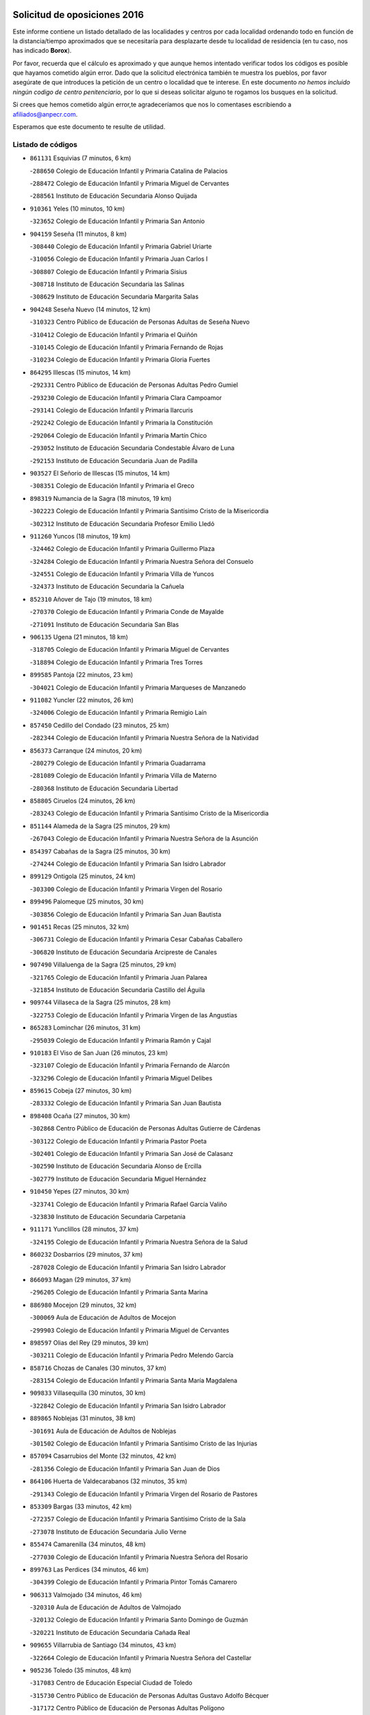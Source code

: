 

.. image:: logo.png
   :align: center

Solicitud de oposiciones 2016
======================================================

  
  
Este informe contiene un listado detallado de las localidades y centros por cada
localidad ordenando todo en función de la distancia/tiempo aproximados que se
necesitaría para desplazarte desde tu localidad de residencia (en tu caso,
nos has indicado **Borox**).

Por favor, recuerda que el cálculo es aproximado y que aunque hemos
intentado verificar todos los códigos es posible que hayamos cometido algún
error. Dado que la solicitud electrónica también te muestra los pueblos, por
favor asegúrate de que introduces la petición de un centro o localidad que
te interese. En este documento
*no hemos incluido ningún codigo de centro penitenciario*, por lo que si deseas
solicitar alguno te rogamos los busques en la solicitud.

Si crees que hemos cometido algún error,te agradeceríamos que nos lo comentases
escribiendo a afiliados@anpecr.com.

Esperamos que este documento te resulte de utilidad.



Listado de códigos
-------------------


- ``861131`` Esquivias  (7 minutos, 6 km)

  -``288650`` Colegio de Educación Infantil y Primaria Catalina de Palacios
    

  -``288472`` Colegio de Educación Infantil y Primaria Miguel de Cervantes
    

  -``288561`` Instituto de Educación Secundaria Alonso Quijada
    

- ``910361`` Yeles  (10 minutos, 10 km)

  -``323652`` Colegio de Educación Infantil y Primaria San Antonio
    

- ``904159`` Seseña  (11 minutos, 8 km)

  -``308440`` Colegio de Educación Infantil y Primaria Gabriel Uriarte
    

  -``310056`` Colegio de Educación Infantil y Primaria Juan Carlos I
    

  -``308807`` Colegio de Educación Infantil y Primaria Sisius
    

  -``308718`` Instituto de Educación Secundaria las Salinas
    

  -``308629`` Instituto de Educación Secundaria Margarita Salas
    

- ``904248`` Seseña Nuevo  (14 minutos, 12 km)

  -``310323`` Centro Público de Educación de Personas Adultas de Seseña Nuevo
    

  -``310412`` Colegio de Educación Infantil y Primaria el Quiñón
    

  -``310145`` Colegio de Educación Infantil y Primaria Fernando de Rojas
    

  -``310234`` Colegio de Educación Infantil y Primaria Gloria Fuertes
    

- ``864295`` Illescas  (15 minutos, 14 km)

  -``292331`` Centro Público de Educación de Personas Adultas Pedro Gumiel
    

  -``293230`` Colegio de Educación Infantil y Primaria Clara Campoamor
    

  -``293141`` Colegio de Educación Infantil y Primaria Ilarcuris
    

  -``292242`` Colegio de Educación Infantil y Primaria la Constitución
    

  -``292064`` Colegio de Educación Infantil y Primaria Martín Chico
    

  -``293052`` Instituto de Educación Secundaria Condestable Álvaro de Luna
    

  -``292153`` Instituto de Educación Secundaria Juan de Padilla
    

- ``903527`` El Señorio de Illescas  (15 minutos, 14 km)

  -``308351`` Colegio de Educación Infantil y Primaria el Greco
    

- ``898319`` Numancia de la Sagra  (18 minutos, 19 km)

  -``302223`` Colegio de Educación Infantil y Primaria Santísimo Cristo de la Misericordia
    

  -``302312`` Instituto de Educación Secundaria Profesor Emilio Lledó
    

- ``911260`` Yuncos  (18 minutos, 19 km)

  -``324462`` Colegio de Educación Infantil y Primaria Guillermo Plaza
    

  -``324284`` Colegio de Educación Infantil y Primaria Nuestra Señora del Consuelo
    

  -``324551`` Colegio de Educación Infantil y Primaria Villa de Yuncos
    

  -``324373`` Instituto de Educación Secundaria la Cañuela
    

- ``852310`` Añover de Tajo  (19 minutos, 18 km)

  -``270370`` Colegio de Educación Infantil y Primaria Conde de Mayalde
    

  -``271091`` Instituto de Educación Secundaria San Blas
    

- ``906135`` Ugena  (21 minutos, 18 km)

  -``318705`` Colegio de Educación Infantil y Primaria Miguel de Cervantes
    

  -``318894`` Colegio de Educación Infantil y Primaria Tres Torres
    

- ``899585`` Pantoja  (22 minutos, 23 km)

  -``304021`` Colegio de Educación Infantil y Primaria Marqueses de Manzanedo
    

- ``911082`` Yuncler  (22 minutos, 26 km)

  -``324006`` Colegio de Educación Infantil y Primaria Remigio Laín
    

- ``857450`` Cedillo del Condado  (23 minutos, 25 km)

  -``282344`` Colegio de Educación Infantil y Primaria Nuestra Señora de la Natividad
    

- ``856373`` Carranque  (24 minutos, 20 km)

  -``280279`` Colegio de Educación Infantil y Primaria Guadarrama
    

  -``281089`` Colegio de Educación Infantil y Primaria Villa de Materno
    

  -``280368`` Instituto de Educación Secundaria Libertad
    

- ``858805`` Ciruelos  (24 minutos, 26 km)

  -``283243`` Colegio de Educación Infantil y Primaria Santísimo Cristo de la Misericordia
    

- ``851144`` Alameda de la Sagra  (25 minutos, 29 km)

  -``267043`` Colegio de Educación Infantil y Primaria Nuestra Señora de la Asunción
    

- ``854397`` Cabañas de la Sagra  (25 minutos, 30 km)

  -``274244`` Colegio de Educación Infantil y Primaria San Isidro Labrador
    

- ``899129`` Ontigola  (25 minutos, 24 km)

  -``303300`` Colegio de Educación Infantil y Primaria Virgen del Rosario
    

- ``899496`` Palomeque  (25 minutos, 30 km)

  -``303856`` Colegio de Educación Infantil y Primaria San Juan Bautista
    

- ``901451`` Recas  (25 minutos, 32 km)

  -``306731`` Colegio de Educación Infantil y Primaria Cesar Cabañas Caballero
    

  -``306820`` Instituto de Educación Secundaria Arcipreste de Canales
    

- ``907490`` Villaluenga de la Sagra  (25 minutos, 29 km)

  -``321765`` Colegio de Educación Infantil y Primaria Juan Palarea
    

  -``321854`` Instituto de Educación Secundaria Castillo del Águila
    

- ``909744`` Villaseca de la Sagra  (25 minutos, 28 km)

  -``322753`` Colegio de Educación Infantil y Primaria Virgen de las Angustias
    

- ``865283`` Lominchar  (26 minutos, 31 km)

  -``295039`` Colegio de Educación Infantil y Primaria Ramón y Cajal
    

- ``910183`` El Viso de San Juan  (26 minutos, 23 km)

  -``323107`` Colegio de Educación Infantil y Primaria Fernando de Alarcón
    

  -``323296`` Colegio de Educación Infantil y Primaria Miguel Delibes
    

- ``859615`` Cobeja  (27 minutos, 30 km)

  -``283332`` Colegio de Educación Infantil y Primaria San Juan Bautista
    

- ``898408`` Ocaña  (27 minutos, 30 km)

  -``302868`` Centro Público de Educación de Personas Adultas Gutierre de Cárdenas
    

  -``303122`` Colegio de Educación Infantil y Primaria Pastor Poeta
    

  -``302401`` Colegio de Educación Infantil y Primaria San José de Calasanz
    

  -``302590`` Instituto de Educación Secundaria Alonso de Ercilla
    

  -``302779`` Instituto de Educación Secundaria Miguel Hernández
    

- ``910450`` Yepes  (27 minutos, 30 km)

  -``323741`` Colegio de Educación Infantil y Primaria Rafael García Valiño
    

  -``323830`` Instituto de Educación Secundaria Carpetania
    

- ``911171`` Yunclillos  (28 minutos, 37 km)

  -``324195`` Colegio de Educación Infantil y Primaria Nuestra Señora de la Salud
    

- ``860232`` Dosbarrios  (29 minutos, 37 km)

  -``287028`` Colegio de Educación Infantil y Primaria San Isidro Labrador
    

- ``866093`` Magan  (29 minutos, 37 km)

  -``296205`` Colegio de Educación Infantil y Primaria Santa Marina
    

- ``886980`` Mocejon  (29 minutos, 32 km)

  -``300069`` Aula de Educación de Adultos de Mocejon
    

  -``299903`` Colegio de Educación Infantil y Primaria Miguel de Cervantes
    

- ``898597`` Olias del Rey  (29 minutos, 39 km)

  -``303211`` Colegio de Educación Infantil y Primaria Pedro Melendo García
    

- ``858716`` Chozas de Canales  (30 minutos, 37 km)

  -``283154`` Colegio de Educación Infantil y Primaria Santa María Magdalena
    

- ``909833`` Villasequilla  (30 minutos, 30 km)

  -``322842`` Colegio de Educación Infantil y Primaria San Isidro Labrador
    

- ``889865`` Noblejas  (31 minutos, 38 km)

  -``301691`` Aula de Educación de Adultos de Noblejas
    

  -``301502`` Colegio de Educación Infantil y Primaria Santísimo Cristo de las Injurias
    

- ``857094`` Casarrubios del Monte  (32 minutos, 42 km)

  -``281356`` Colegio de Educación Infantil y Primaria San Juan de Dios
    

- ``864106`` Huerta de Valdecarabanos  (32 minutos, 35 km)

  -``291343`` Colegio de Educación Infantil y Primaria Virgen del Rosario de Pastores
    

- ``853309`` Bargas  (33 minutos, 42 km)

  -``272357`` Colegio de Educación Infantil y Primaria Santísimo Cristo de la Sala
    

  -``273078`` Instituto de Educación Secundaria Julio Verne
    

- ``855474`` Camarenilla  (34 minutos, 48 km)

  -``277030`` Colegio de Educación Infantil y Primaria Nuestra Señora del Rosario
    

- ``899763`` Las Perdices  (34 minutos, 46 km)

  -``304399`` Colegio de Educación Infantil y Primaria Pintor Tomás Camarero
    

- ``906313`` Valmojado  (34 minutos, 46 km)

  -``320310`` Aula de Educación de Adultos de Valmojado
    

  -``320132`` Colegio de Educación Infantil y Primaria Santo Domingo de Guzmán
    

  -``320221`` Instituto de Educación Secundaria Cañada Real
    

- ``909655`` Villarrubia de Santiago  (34 minutos, 43 km)

  -``322664`` Colegio de Educación Infantil y Primaria Nuestra Señora del Castellar
    

- ``905236`` Toledo  (35 minutos, 48 km)

  -``317083`` Centro de Educación Especial Ciudad de Toledo
    

  -``315730`` Centro Público de Educación de Personas Adultas Gustavo Adolfo Bécquer
    

  -``317172`` Centro Público de Educación de Personas Adultas Polígono
    

  -``315007`` Colegio de Educación Infantil y Primaria Alfonso Vi
    

  -``314108`` Colegio de Educación Infantil y Primaria Ángel del Alcázar
    

  -``316540`` Colegio de Educación Infantil y Primaria Ciudad de Aquisgrán
    

  -``315463`` Colegio de Educación Infantil y Primaria Ciudad de Nara
    

  -``316273`` Colegio de Educación Infantil y Primaria Escultor Alberto Sánchez
    

  -``317539`` Colegio de Educación Infantil y Primaria Europa
    

  -``314297`` Colegio de Educación Infantil y Primaria Fábrica de Armas
    

  -``315285`` Colegio de Educación Infantil y Primaria Garcilaso de la Vega
    

  -``315374`` Colegio de Educación Infantil y Primaria Gómez Manrique
    

  -``316362`` Colegio de Educación Infantil y Primaria Gregorio Marañón
    

  -``314742`` Colegio de Educación Infantil y Primaria Jaime de Foxa
    

  -``316095`` Colegio de Educación Infantil y Primaria Juan de Padilla
    

  -``314019`` Colegio de Educación Infantil y Primaria la Candelaria
    

  -``315552`` Colegio de Educación Infantil y Primaria San Lucas y María
    

  -``314386`` Colegio de Educación Infantil y Primaria Santa Teresa
    

  -``317628`` Colegio de Educación Infantil y Primaria Valparaíso
    

  -``315196`` Instituto de Educación Secundaria Alfonso X el Sabio
    

  -``314653`` Instituto de Educación Secundaria Azarquiel
    

  -``316818`` Instituto de Educación Secundaria Carlos III
    

  -``314564`` Instituto de Educación Secundaria el Greco
    

  -``315641`` Instituto de Educación Secundaria Juanelo Turriano
    

  -``317261`` Instituto de Educación Secundaria María Pacheco
    

  -``317350`` Instituto de Educación Secundaria Obligatoria Princesa Galiana
    

  -``316451`` Instituto de Educación Secundaria Sefarad
    

  -``314475`` Instituto de Educación Secundaria Universidad Laboral
    

- ``905325`` La Torre de Esteban Hambran  (35 minutos, 48 km)

  -``317717`` Colegio de Educación Infantil y Primaria Juan Aguado
    

- ``907034`` Las Ventas de Retamosa  (35 minutos, 45 km)

  -``320777`` Colegio de Educación Infantil y Primaria Santiago Paniego
    

- ``908200`` Villamuelas  (36 minutos, 37 km)

  -``322397`` Colegio de Educación Infantil y Primaria Santa María Magdalena
    

- ``910094`` Villatobas  (36 minutos, 46 km)

  -``323018`` Colegio de Educación Infantil y Primaria Sagrado Corazón de Jesús
    

- ``852599`` Arcicollar  (37 minutos, 45 km)

  -``271180`` Colegio de Educación Infantil y Primaria San Blas
    

- ``863118`` La Guardia  (37 minutos, 49 km)

  -``290355`` Colegio de Educación Infantil y Primaria Valentín Escobar
    

- ``908022`` Villamiel de Toledo  (38 minutos, 54 km)

  -``322119`` Colegio de Educación Infantil y Primaria Nuestra Señora de la Redonda
    

- ``854119`` Burguillos de Toledo  (39 minutos, 57 km)

  -``274066`` Colegio de Educación Infantil y Primaria Victorio Macho
    

- ``855385`` Camarena  (39 minutos, 46 km)

  -``276131`` Colegio de Educación Infantil y Primaria Alonso Rodríguez
    

  -``276042`` Colegio de Educación Infantil y Primaria María del Mar
    

  -``276220`` Instituto de Educación Secundaria Blas de Prado
    

- ``901540`` Rielves  (39 minutos, 56 km)

  -``307096`` Colegio de Educación Infantil y Primaria Maximina Felisa Gómez Aguero
    

- ``855107`` Calypo Fado  (40 minutos, 55 km)

  -``275232`` Colegio de Educación Infantil y Primaria Calypo
    

- ``888788`` Nambroca  (40 minutos, 59 km)

  -``300514`` Colegio de Educación Infantil y Primaria la Fuente
    

- ``859704`` Cobisa  (41 minutos, 59 km)

  -``284053`` Colegio de Educación Infantil y Primaria Cardenal Tavera
    

  -``284142`` Colegio de Educación Infantil y Primaria Gloria Fuertes
    

- ``864017`` Huecas  (41 minutos, 60 km)

  -``291254`` Colegio de Educación Infantil y Primaria Gregorio Marañón
    

- ``903160`` Santa Cruz del Retamar  (41 minutos, 60 km)

  -``308084`` Colegio de Educación Infantil y Primaria Nuestra Señora de la Paz
    

- ``905058`` Tembleque  (41 minutos, 59 km)

  -``313754`` Colegio de Educación Infantil y Primaria Antonia González
    

- ``853120`` Barcience  (43 minutos, 63 km)

  -``272268`` Colegio de Educación Infantil y Primaria Santa María la Blanca
    

- ``879878`` Mentrida  (43 minutos, 58 km)

  -``299547`` Colegio de Educación Infantil y Primaria Luis Solana
    

  -``299636`` Instituto de Educación Secundaria Antonio Jiménez-Landi
    

- ``903071`` Santa Cruz de la Zarza  (43 minutos, 60 km)

  -``307630`` Colegio de Educación Infantil y Primaria Eduardo Palomo Rodríguez
    

  -``307819`` Instituto de Educación Secundaria Obligatoria Velsinia
    

- ``853031`` Arges  (44 minutos, 62 km)

  -``272179`` Colegio de Educación Infantil y Primaria Miguel de Cervantes
    

  -``271369`` Colegio de Educación Infantil y Primaria Tirso de Molina
    

- ``901273`` Quismondo  (44 minutos, 67 km)

  -``306553`` Colegio de Educación Infantil y Primaria Pedro Zamorano
    

- ``905414`` Torrijos  (44 minutos, 66 km)

  -``318349`` Centro Público de Educación de Personas Adultas Teresa Enríquez
    

  -``318438`` Colegio de Educación Infantil y Primaria Lazarillo de Tormes
    

  -``317806`` Colegio de Educación Infantil y Primaria Villa de Torrijos
    

  -``318071`` Instituto de Educación Secundaria Alonso de Covarrubias
    

  -``318160`` Instituto de Educación Secundaria Juan de Padilla
    

- ``852132`` Almonacid de Toledo  (45 minutos, 68 km)

  -``270192`` Colegio de Educación Infantil y Primaria Virgen de la Oliva
    

- ``902083`` El Romeral  (45 minutos, 65 km)

  -``307185`` Colegio de Educación Infantil y Primaria Silvano Cirujano
    

- ``908578`` Villanueva de Bogas  (45 minutos, 50 km)

  -``322575`` Colegio de Educación Infantil y Primaria Santa Ana
    

- ``851055`` Ajofrin  (46 minutos, 66 km)

  -``266322`` Colegio de Educación Infantil y Primaria Jacinto Guerrero
    

- ``859982`` Corral de Almaguer  (46 minutos, 69 km)

  -``285319`` Colegio de Educación Infantil y Primaria Nuestra Señora de la Muela
    

  -``286129`` Instituto de Educación Secundaria la Besana
    

- ``863029`` Guadamur  (46 minutos, 67 km)

  -``290266`` Colegio de Educación Infantil y Primaria Nuestra Señora de la Natividad
    

- ``900007`` Portillo de Toledo  (46 minutos, 66 km)

  -``304666`` Colegio de Educación Infantil y Primaria Conde de Ruiseñada
    

- ``903438`` Santo Domingo-Caudilla  (46 minutos, 71 km)

  -``308262`` Colegio de Educación Infantil y Primaria Santa Ana
    

- ``851233`` Albarreal de Tajo  (47 minutos, 68 km)

  -``267132`` Colegio de Educación Infantil y Primaria Benjamín Escalonilla
    

- ``861220`` Fuensalida  (47 minutos, 53 km)

  -``289649`` Aula de Educación de Adultos de Fuensalida
    

  -``289738`` Colegio de Educación Infantil y Primaria Condes de Fuensalida
    

  -``288839`` Colegio de Educación Infantil y Primaria Tomás Romojaro
    

  -``289460`` Instituto de Educación Secundaria Aldebarán
    

- ``862308`` Gerindote  (47 minutos, 70 km)

  -``290177`` Colegio de Educación Infantil y Primaria San José
    

- ``865005`` Layos  (47 minutos, 66 km)

  -``294229`` Colegio de Educación Infantil y Primaria María Magdalena
    

- ``866360`` Maqueda  (47 minutos, 73 km)

  -``297104`` Colegio de Educación Infantil y Primaria Don Álvaro de Luna
    

- ``865194`` Lillo  (48 minutos, 66 km)

  -``294318`` Colegio de Educación Infantil y Primaria Marcelino Murillo
    

- ``898130`` Noves  (48 minutos, 71 km)

  -``302134`` Colegio de Educación Infantil y Primaria Nuestra Señora de la Monjia
    

- ``899852`` Polan  (48 minutos, 68 km)

  -``304577`` Aula de Educación de Adultos de Polan
    

  -``304488`` Colegio de Educación Infantil y Primaria José María Corcuera
    

- ``869602`` Mazarambroz  (49 minutos, 71 km)

  -``298648`` Colegio de Educación Infantil y Primaria Nuestra Señora del Sagrario
    

- ``888699`` Mora  (49 minutos, 61 km)

  -``300425`` Aula de Educación de Adultos de Mora
    

  -``300247`` Colegio de Educación Infantil y Primaria Fernando Martín
    

  -``300158`` Colegio de Educación Infantil y Primaria José Ramón Villa
    

  -``300336`` Instituto de Educación Secundaria Peñas Negras
    

- ``908111`` Villaminaya  (49 minutos, 75 km)

  -``322208`` Colegio de Educación Infantil y Primaria Santo Domingo de Silos
    

- ``851411`` Alcabon  (50 minutos, 74 km)

  -``267310`` Colegio de Educación Infantil y Primaria Nuestra Señora de la Aurora
    

- ``854575`` Calalberche  (50 minutos, 63 km)

  -``275054`` Colegio de Educación Infantil y Primaria Ribera del Alberche
    

- ``867170`` Mascaraque  (50 minutos, 75 km)

  -``297382`` Colegio de Educación Infantil y Primaria Juan de Padilla
    

- ``904337`` Sonseca  (50 minutos, 72 km)

  -``310879`` Centro Público de Educación de Personas Adultas Cum Laude
    

  -``310968`` Colegio de Educación Infantil y Primaria Peñamiel
    

  -``310501`` Colegio de Educación Infantil y Primaria San Juan Evangelista
    

  -``310690`` Instituto de Educación Secundaria la Sisla
    

- ``906046`` Turleque  (50 minutos, 74 km)

  -``318616`` Colegio de Educación Infantil y Primaria Fernán González
    

- ``861042`` Escalonilla  (51 minutos, 75 km)

  -``287395`` Colegio de Educación Infantil y Primaria Sagrados Corazones
    

- ``838731`` Tarancon  (52 minutos, 75 km)

  -``227173`` Centro Público de Educación de Personas Adultas Altomira
    

  -``227084`` Colegio de Educación Infantil y Primaria Duque de Riánsares
    

  -``227262`` Colegio de Educación Infantil y Primaria Gloria Fuertes
    

  -``227351`` Instituto de Educación Secundaria la Hontanilla
    

- ``854208`` Burujon  (52 minutos, 76 km)

  -``274155`` Colegio de Educación Infantil y Primaria Juan XXIII
    

- ``899218`` Orgaz  (52 minutos, 78 km)

  -``303589`` Colegio de Educación Infantil y Primaria Conde de Orgaz
    

- ``903349`` Santa Olalla  (52 minutos, 81 km)

  -``308173`` Colegio de Educación Infantil y Primaria Nuestra Señora de la Piedad
    

- ``854486`` Cabezamesada  (53 minutos, 79 km)

  -``274333`` Colegio de Educación Infantil y Primaria Alonso de Cárdenas
    

- ``866271`` Manzaneque  (53 minutos, 83 km)

  -``297015`` Colegio de Educación Infantil y Primaria Álvarez de Toledo
    

- ``865372`` Madridejos  (54 minutos, 85 km)

  -``296027`` Aula de Educación de Adultos de Madridejos
    

  -``296116`` Centro de Educación Especial Mingoliva
    

  -``295128`` Colegio de Educación Infantil y Primaria Garcilaso de la Vega
    

  -``295306`` Colegio de Educación Infantil y Primaria Santa Ana
    

  -``295217`` Instituto de Educación Secundaria Valdehierro
    

- ``889954`` Noez  (54 minutos, 76 km)

  -``301780`` Colegio de Educación Infantil y Primaria Santísimo Cristo de la Salud
    

- ``833324`` Fuente de Pedro Naharro  (55 minutos, 83 km)

  -``220780`` Colegio Rural Agrupado Retama
    

- ``856195`` Carmena  (55 minutos, 77 km)

  -``279929`` Colegio de Educación Infantil y Primaria Cristo de la Cueva
    

- ``907212`` Villacañas  (55 minutos, 77 km)

  -``321498`` Aula de Educación de Adultos de Villacañas
    

  -``321031`` Colegio de Educación Infantil y Primaria Santa Bárbara
    

  -``321309`` Instituto de Educación Secundaria Enrique de Arfe
    

  -``321120`` Instituto de Educación Secundaria Garcilaso de la Vega
    

- ``863396`` Hormigos  (56 minutos, 86 km)

  -``291165`` Colegio de Educación Infantil y Primaria Virgen de la Higuera
    

- ``856551`` El Casar de Escalona  (57 minutos, 91 km)

  -``281267`` Colegio de Educación Infantil y Primaria Nuestra Señora de Hortum Sancho
    

- ``900285`` La Puebla de Montalban  (57 minutos, 80 km)

  -``305476`` Aula de Educación de Adultos de Puebla de Montalban (La)
    

  -``305298`` Colegio de Educación Infantil y Primaria Fernando de Rojas
    

  -``305387`` Instituto de Educación Secundaria Juan de Lucena
    

- ``905503`` Totanes  (57 minutos, 82 km)

  -``318527`` Colegio de Educación Infantil y Primaria Inmaculada Concepción
    

- ``862030`` Galvez  (58 minutos, 83 km)

  -``289827`` Colegio de Educación Infantil y Primaria San Juan de la Cruz
    

  -``289916`` Instituto de Educación Secundaria Montes de Toledo
    

- ``900552`` Pulgar  (58 minutos, 78 km)

  -``305743`` Colegio de Educación Infantil y Primaria Nuestra Señora de la Blanca
    

- ``837298`` Saelices  (59 minutos, 95 km)

  -``226185`` Colegio Rural Agrupado Segóbriga
    

- ``856006`` Camuñas  (59 minutos, 92 km)

  -``277308`` Colegio de Educación Infantil y Primaria Cardenal Cisneros
    

- ``860143`` Domingo Perez  (59 minutos, 92 km)

  -``286307`` Colegio Rural Agrupado Campos de Castilla
    

- ``860321`` Escalona  (59 minutos, 88 km)

  -``287117`` Colegio de Educación Infantil y Primaria Inmaculada Concepción
    

  -``287206`` Instituto de Educación Secundaria Lazarillo de Tormes
    

- ``860054`` Cuerva  (1h, 87 km)

  -``286218`` Colegio de Educación Infantil y Primaria Soledad Alonso Dorado
    

- ``867359`` La Mata  (1h, 82 km)

  -``298559`` Colegio de Educación Infantil y Primaria Severo Ochoa
    

- ``901184`` Quintanar de la Orden  (1h, 94 km)

  -``306375`` Centro Público de Educación de Personas Adultas Luis Vives
    

  -``306464`` Colegio de Educación Infantil y Primaria Antonio Machado
    

  -``306008`` Colegio de Educación Infantil y Primaria Cristóbal Colón
    

  -``306286`` Instituto de Educación Secundaria Alonso Quijano
    

  -``306197`` Instituto de Educación Secundaria Infante Don Fadrique
    

- ``907123`` La Villa de Don Fadrique  (1h, 88 km)

  -``320866`` Colegio de Educación Infantil y Primaria Ramón y Cajal
    

  -``320955`` Instituto de Educación Secundaria Obligatoria Leonor de Guzmán
    

- ``831259`` Barajas de Melo  (1h 1min, 94 km)

  -``214667`` Colegio Rural Agrupado Fermín Caballero
    

- ``852221`` Almorox  (1h 1min, 92 km)

  -``270281`` Colegio de Educación Infantil y Primaria Silvano Cirujano
    

- ``856462`` Carriches  (1h 2min, 84 km)

  -``281178`` Colegio de Educación Infantil y Primaria Doctor Cesar González Gómez
    

- ``859893`` Consuegra  (1h 2min, 96 km)

  -``285130`` Centro Público de Educación de Personas Adultas Castillo de Consuegra
    

  -``284320`` Colegio de Educación Infantil y Primaria Miguel de Cervantes
    

  -``284231`` Colegio de Educación Infantil y Primaria Santísimo Cristo de la Vera Cruz
    

  -``285041`` Instituto de Educación Secundaria Consaburum
    

- ``908489`` Villanueva de Alcardete  (1h 2min, 88 km)

  -``322486`` Colegio de Educación Infantil y Primaria Nuestra Señora de la Piedad
    

- ``834134`` Horcajo de Santiago  (1h 3min, 92 km)

  -``221312`` Aula de Educación de Adultos de Horcajo de Santiago
    

  -``221223`` Colegio de Educación Infantil y Primaria José Montalvo
    

  -``221401`` Instituto de Educación Secundaria Orden de Santiago
    

- ``842145`` Alovera  (1h 3min, 97 km)

  -``240676`` Aula de Educación de Adultos de Alovera
    

  -``240587`` Colegio de Educación Infantil y Primaria Campiña Verde
    

  -``240309`` Colegio de Educación Infantil y Primaria Parque Vallejo
    

  -``240120`` Colegio de Educación Infantil y Primaria Virgen de la Paz
    

  -``240498`` Instituto de Educación Secundaria Carmen Burgos de Seguí
    

- ``842501`` Azuqueca de Henares  (1h 3min, 91 km)

  -``241575`` Centro Público de Educación de Personas Adultas Clara Campoamor
    

  -``242107`` Colegio de Educación Infantil y Primaria la Espiga
    

  -``242018`` Colegio de Educación Infantil y Primaria la Paloma
    

  -``241119`` Colegio de Educación Infantil y Primaria la Paz
    

  -``241664`` Colegio de Educación Infantil y Primaria Maestra Plácida Herranz
    

  -``241842`` Colegio de Educación Infantil y Primaria Siglo XXI
    

  -``241208`` Colegio de Educación Infantil y Primaria Virgen de la Soledad
    

  -``241397`` Instituto de Educación Secundaria Arcipreste de Hita
    

  -``241753`` Instituto de Educación Secundaria Profesor Domínguez Ortiz
    

  -``241486`` Instituto de Educación Secundaria San Isidro
    

- ``856284`` El Carpio de Tajo  (1h 3min, 88 km)

  -``280090`` Colegio de Educación Infantil y Primaria Nuestra Señora de Ronda
    

- ``857272`` Cazalegas  (1h 3min, 103 km)

  -``282077`` Colegio de Educación Infantil y Primaria Miguel de Cervantes
    

- ``900196`` La Puebla de Almoradiel  (1h 3min, 98 km)

  -``305109`` Aula de Educación de Adultos de Puebla de Almoradiel (La)
    

  -``304755`` Colegio de Educación Infantil y Primaria Ramón y Cajal
    

  -``304844`` Instituto de Educación Secundaria Aldonza Lorenzo
    

- ``910272`` Los Yebenes  (1h 3min, 88 km)

  -``323563`` Aula de Educación de Adultos de Yebenes (Los)
    

  -``323385`` Colegio de Educación Infantil y Primaria San José de Calasanz
    

  -``323474`` Instituto de Educación Secundaria Guadalerzas
    

- ``850334`` Villanueva de la Torre  (1h 4min, 99 km)

  -``255347`` Colegio de Educación Infantil y Primaria Gloria Fuertes
    

  -``255258`` Colegio de Educación Infantil y Primaria Paco Rabal
    

  -``255436`` Instituto de Educación Secundaria Newton-Salas
    

- ``858627`` Los Cerralbos  (1h 4min, 98 km)

  -``283065`` Colegio Rural Agrupado Entrerríos
    

- ``879789`` Menasalbas  (1h 4min, 90 km)

  -``299458`` Colegio de Educación Infantil y Primaria Nuestra Señora de Fátima
    

- ``879967`` Miguel Esteban  (1h 4min, 101 km)

  -``299725`` Colegio de Educación Infantil y Primaria Cervantes
    

  -``299814`` Instituto de Educación Secundaria Obligatoria Juan Patiño Torres
    

- ``832425`` Carrascosa del Campo  (1h 5min, 103 km)

  -``216009`` Aula de Educación de Adultos de Carrascosa del Campo
    

- ``843133`` Cabanillas del Campo  (1h 5min, 102 km)

  -``242830`` Colegio de Educación Infantil y Primaria la Senda
    

  -``242741`` Colegio de Educación Infantil y Primaria los Olivos
    

  -``242563`` Colegio de Educación Infantil y Primaria San Blas
    

  -``242652`` Instituto de Educación Secundaria Ana María Matute
    

- ``843400`` Chiloeches  (1h 5min, 100 km)

  -``243551`` Colegio de Educación Infantil y Primaria José Inglés
    

  -``243640`` Instituto de Educación Secundaria Peñalba
    

- ``847463`` Quer  (1h 5min, 100 km)

  -``252828`` Colegio de Educación Infantil y Primaria Villa de Quer
    

- ``905147`` El Toboso  (1h 5min, 104 km)

  -``313843`` Colegio de Educación Infantil y Primaria Miguel de Cervantes
    

- ``907301`` Villafranca de los Caballeros  (1h 5min, 98 km)

  -``321587`` Colegio de Educación Infantil y Primaria Miguel de Cervantes
    

  -``321676`` Instituto de Educación Secundaria Obligatoria la Falcata
    

- ``849806`` Torrejon del Rey  (1h 6min, 96 km)

  -``254359`` Colegio de Educación Infantil y Primaria Virgen de las Candelas
    

- ``906591`` Las Ventas con Peña Aguilera  (1h 6min, 94 km)

  -``320688`` Colegio de Educación Infantil y Primaria Nuestra Señora del Águila
    

- ``820362`` Herencia  (1h 7min, 107 km)

  -``155350`` Aula de Educación de Adultos de Herencia
    

  -``155172`` Colegio de Educación Infantil y Primaria Carrasco Alcalde
    

  -``155261`` Instituto de Educación Secundaria Hermógenes Rodríguez
    

- ``835300`` Mota del Cuervo  (1h 7min, 113 km)

  -``223666`` Aula de Educación de Adultos de Mota del Cuervo
    

  -``223844`` Colegio de Educación Infantil y Primaria Santa Rita
    

  -``223577`` Colegio de Educación Infantil y Primaria Virgen de Manjavacas
    

  -``223755`` Instituto de Educación Secundaria Julián Zarco
    

- ``845020`` Guadalajara  (1h 7min, 105 km)

  -``245716`` Centro de Educación Especial Virgen del Amparo
    

  -``246615`` Centro Público de Educación de Personas Adultas Río Sorbe
    

  -``244639`` Colegio de Educación Infantil y Primaria Alcarria
    

  -``245805`` Colegio de Educación Infantil y Primaria Alvar Fáñez de Minaya
    

  -``246437`` Colegio de Educación Infantil y Primaria Badiel
    

  -``246070`` Colegio de Educación Infantil y Primaria Balconcillo
    

  -``244728`` Colegio de Educación Infantil y Primaria Cardenal Mendoza
    

  -``246259`` Colegio de Educación Infantil y Primaria el Doncel
    

  -``245082`` Colegio de Educación Infantil y Primaria Isidro Almazán
    

  -``247514`` Colegio de Educación Infantil y Primaria las Lomas
    

  -``246526`` Colegio de Educación Infantil y Primaria Ocejón
    

  -``247792`` Colegio de Educación Infantil y Primaria Parque de la Muñeca
    

  -``245171`` Colegio de Educación Infantil y Primaria Pedro Sanz Vázquez
    

  -``247158`` Colegio de Educación Infantil y Primaria Río Henares
    

  -``246704`` Colegio de Educación Infantil y Primaria Río Tajo
    

  -``245260`` Colegio de Educación Infantil y Primaria Rufino Blanco
    

  -``244817`` Colegio de Educación Infantil y Primaria San Pedro Apóstol
    

  -``247425`` Instituto de Educación Secundaria Aguas Vivas
    

  -``245627`` Instituto de Educación Secundaria Antonio Buero Vallejo
    

  -``245449`` Instituto de Educación Secundaria Brianda de Mendoza
    

  -``246348`` Instituto de Educación Secundaria Castilla
    

  -``247336`` Instituto de Educación Secundaria José Luis Sampedro
    

  -``246893`` Instituto de Educación Secundaria Liceo Caracense
    

  -``245538`` Instituto de Educación Secundaria Luis de Lucena
    

- ``847374`` Pozo de Guadalajara  (1h 7min, 100 km)

  -``252739`` Colegio de Educación Infantil y Primaria Santa Brígida
    

- ``902172`` San Martin de Montalban  (1h 7min, 96 km)

  -``307274`` Colegio de Educación Infantil y Primaria Santísimo Cristo de la Luz
    

- ``842234`` La Arboleda  (1h 8min, 104 km)

  -``240765`` Colegio de Educación Infantil y Primaria la Arboleda de Pioz
    

- ``842323`` Los Arenales  (1h 8min, 104 km)

  -``240854`` Colegio de Educación Infantil y Primaria María Montessori
    

- ``845487`` Iriepal  (1h 8min, 109 km)

  -``250396`` Colegio Rural Agrupado Francisco Ibáñez
    

- ``866182`` Malpica de Tajo  (1h 8min, 103 km)

  -``296394`` Colegio de Educación Infantil y Primaria Fulgencio Sánchez Cabezudo
    

- ``867081`` Marjaliza  (1h 8min, 95 km)

  -``297293`` Colegio de Educación Infantil y Primaria San Juan
    

- ``898041`` Nombela  (1h 8min, 97 km)

  -``302045`` Colegio de Educación Infantil y Primaria Cristo de la Nava
    

- ``841068`` Villamayor de Santiago  (1h 9min, 99 km)

  -``230400`` Aula de Educación de Adultos de Villamayor de Santiago
    

  -``230311`` Colegio de Educación Infantil y Primaria Gúzquez
    

  -``230689`` Instituto de Educación Secundaria Obligatoria Ítaca
    

- ``846297`` Marchamalo  (1h 9min, 107 km)

  -``251106`` Aula de Educación de Adultos de Marchamalo
    

  -``250841`` Colegio de Educación Infantil y Primaria Cristo de la Esperanza
    

  -``251017`` Colegio de Educación Infantil y Primaria Maestra Teodora
    

  -``250930`` Instituto de Educación Secundaria Alejo Vera
    

- ``901095`` Quero  (1h 9min, 100 km)

  -``305832`` Colegio de Educación Infantil y Primaria Santiago Cabañas
    

- ``830260`` Villarta de San Juan  (1h 10min, 113 km)

  -``199828`` Colegio de Educación Infantil y Primaria Nuestra Señora de la Paz
    

- ``843222`` El Casar  (1h 10min, 104 km)

  -``243195`` Aula de Educación de Adultos de Casar (El)
    

  -``243006`` Colegio de Educación Infantil y Primaria Maestros del Casar
    

  -``243284`` Instituto de Educación Secundaria Campiña Alta
    

  -``243373`` Instituto de Educación Secundaria Juan García Valdemora
    

- ``844210`` El Coto  (1h 10min, 103 km)

  -``244272`` Colegio de Educación Infantil y Primaria el Coto
    

- ``847196`` Pioz  (1h 10min, 104 km)

  -``252461`` Colegio de Educación Infantil y Primaria Castillo de Pioz
    

- ``857361`` Cebolla  (1h 10min, 100 km)

  -``282166`` Colegio de Educación Infantil y Primaria Nuestra Señora de la Antigua
    

  -``282255`` Instituto de Educación Secundaria Arenales del Tajo
    

- ``844588`` Galapagos  (1h 11min, 102 km)

  -``244450`` Colegio de Educación Infantil y Primaria Clara Sánchez
    

- ``846564`` Parque de las Castillas  (1h 11min, 96 km)

  -``252005`` Colegio de Educación Infantil y Primaria las Castillas
    

- ``849995`` Tortola de Henares  (1h 11min, 119 km)

  -``254448`` Colegio de Educación Infantil y Primaria Sagrado Corazón de Jesús
    

- ``906224`` Urda  (1h 11min, 110 km)

  -``320043`` Colegio de Educación Infantil y Primaria Santo Cristo
    

- ``815326`` Arenas de San Juan  (1h 12min, 116 km)

  -``143387`` Colegio Rural Agrupado de Arenas de San Juan
    

- ``888966`` Navahermosa  (1h 12min, 102 km)

  -``300970`` Centro Público de Educación de Personas Adultas la Raña
    

  -``300792`` Colegio de Educación Infantil y Primaria San Miguel Arcángel
    

  -``300881`` Instituto de Educación Secundaria Obligatoria Manuel de Guzmán
    

- ``902539`` San Roman de los Montes  (1h 12min, 120 km)

  -``307541`` Colegio de Educación Infantil y Primaria Nuestra Señora del Buen Camino
    

- ``813439`` Alcazar de San Juan  (1h 13min, 120 km)

  -``137808`` Centro Público de Educación de Personas Adultas Enrique Tierno Galván
    

  -``137719`` Colegio de Educación Infantil y Primaria Alces
    

  -``137085`` Colegio de Educación Infantil y Primaria el Santo
    

  -``140223`` Colegio de Educación Infantil y Primaria Gloria Fuertes
    

  -``140401`` Colegio de Educación Infantil y Primaria Jardín de Arena
    

  -``137263`` Colegio de Educación Infantil y Primaria Jesús Ruiz de la Fuente
    

  -``137174`` Colegio de Educación Infantil y Primaria Juan de Austria
    

  -``139973`` Colegio de Educación Infantil y Primaria Pablo Ruiz Picasso
    

  -``137352`` Colegio de Educación Infantil y Primaria Santa Clara
    

  -``137530`` Instituto de Educación Secundaria Juan Bosco
    

  -``140045`` Instituto de Educación Secundaria María Zambrano
    

  -``137441`` Instituto de Educación Secundaria Miguel de Cervantes Saavedra
    

- ``834223`` Huete  (1h 13min, 115 km)

  -``221868`` Aula de Educación de Adultos de Huete
    

  -``221779`` Colegio Rural Agrupado Campos de la Alcarria
    

  -``221590`` Instituto de Educación Secundaria Obligatoria Ciudad de Luna
    

- ``844499`` Fontanar  (1h 13min, 117 km)

  -``244361`` Colegio de Educación Infantil y Primaria Virgen de la Soledad
    

- ``845209`` Horche  (1h 13min, 115 km)

  -``250029`` Colegio de Educación Infantil y Primaria Nº 2
    

  -``247881`` Colegio de Educación Infantil y Primaria San Roque
    

- ``836021`` Palomares del Campo  (1h 14min, 118 km)

  -``224565`` Colegio Rural Agrupado San José de Calasanz
    

- ``841335`` Villares del Saz  (1h 14min, 124 km)

  -``231121`` Colegio Rural Agrupado el Quijote
    

  -``231032`` Instituto de Educación Secundaria los Sauces
    

- ``850512`` Yunquera de Henares  (1h 14min, 118 km)

  -``255892`` Colegio de Educación Infantil y Primaria Nº 2
    

  -``255614`` Colegio de Educación Infantil y Primaria Virgen de la Granja
    

  -``255703`` Instituto de Educación Secundaria Clara Campoamor
    

- ``822527`` Pedro Muñoz  (1h 15min, 117 km)

  -``164082`` Aula de Educación de Adultos de Pedro Muñoz
    

  -``164171`` Colegio de Educación Infantil y Primaria Hospitalillo
    

  -``163272`` Colegio de Educación Infantil y Primaria Maestro Juan de Ávila
    

  -``163094`` Colegio de Educación Infantil y Primaria María Luisa Cañas
    

  -``163183`` Colegio de Educación Infantil y Primaria Nuestra Señora de los Ángeles
    

  -``163361`` Instituto de Educación Secundaria Isabel Martínez Buendía
    

- ``836110`` El Pedernoso  (1h 15min, 131 km)

  -``224654`` Colegio de Educación Infantil y Primaria Juan Gualberto Avilés
    

- ``849717`` Torija  (1h 15min, 123 km)

  -``254170`` Colegio de Educación Infantil y Primaria Virgen del Amparo
    

- ``900374`` La Pueblanueva  (1h 15min, 121 km)

  -``305565`` Colegio de Educación Infantil y Primaria San Isidro
    

- ``902350`` San Pablo de los Montes  (1h 15min, 102 km)

  -``307452`` Colegio de Educación Infantil y Primaria Nuestra Señora de Gracia
    

- ``821172`` Llanos del Caudillo  (1h 16min, 129 km)

  -``156071`` Colegio de Educación Infantil y Primaria el Oasis
    

- ``846019`` Lupiana  (1h 16min, 116 km)

  -``250663`` Colegio de Educación Infantil y Primaria Miguel de la Cuesta
    

- ``846475`` Mondejar  (1h 16min, 104 km)

  -``251651`` Centro Público de Educación de Personas Adultas Alcarria Baja
    

  -``251562`` Colegio de Educación Infantil y Primaria José Maldonado y Ayuso
    

  -``251740`` Instituto de Educación Secundaria Alcarria Baja
    

- ``869791`` Mejorada  (1h 16min, 126 km)

  -``298737`` Colegio Rural Agrupado Ribera del Guadyerbas
    

- ``901362`` El Real de San Vicente  (1h 16min, 114 km)

  -``306642`` Colegio Rural Agrupado Tierras de Viriato
    

- ``904426`` Talavera de la Reina  (1h 16min, 116 km)

  -``313487`` Centro de Educación Especial Bios
    

  -``312677`` Centro Público de Educación de Personas Adultas Río Tajo
    

  -``312588`` Colegio de Educación Infantil y Primaria Antonio Machado
    

  -``313576`` Colegio de Educación Infantil y Primaria Bartolomé Nicolau
    

  -``311044`` Colegio de Educación Infantil y Primaria Federico García Lorca
    

  -``311311`` Colegio de Educación Infantil y Primaria Fray Hernando de Talavera
    

  -``312121`` Colegio de Educación Infantil y Primaria Hernán Cortés
    

  -``312499`` Colegio de Educación Infantil y Primaria José Bárcena
    

  -``311222`` Colegio de Educación Infantil y Primaria Nuestra Señora del Prado
    

  -``312855`` Colegio de Educación Infantil y Primaria Pablo Iglesias
    

  -``311400`` Colegio de Educación Infantil y Primaria San Ildefonso
    

  -``311689`` Colegio de Educación Infantil y Primaria San Juan de Dios
    

  -``311133`` Colegio de Educación Infantil y Primaria Santa María
    

  -``312210`` Instituto de Educación Secundaria Gabriel Alonso de Herrera
    

  -``311867`` Instituto de Educación Secundaria Juan Antonio Castro
    

  -``311778`` Instituto de Educación Secundaria Padre Juan de Mariana
    

  -``313020`` Instituto de Educación Secundaria Puerta de Cuartos
    

  -``313209`` Instituto de Educación Secundaria Ribera del Tajo
    

  -``312032`` Instituto de Educación Secundaria San Isidro
    

- ``833502`` Los Hinojosos  (1h 17min, 115 km)

  -``221045`` Colegio Rural Agrupado Airén
    

- ``902261`` San Martin de Pusa  (1h 17min, 119 km)

  -``307363`` Colegio Rural Agrupado Río Pusa
    

- ``836399`` Las Pedroñeras  (1h 18min, 134 km)

  -``225008`` Aula de Educación de Adultos de Pedroñeras (Las)
    

  -``224743`` Colegio de Educación Infantil y Primaria Adolfo Martínez Chicano
    

  -``224832`` Instituto de Educación Secundaria Fray Luis de León
    

- ``850067`` Trijueque  (1h 18min, 128 km)

  -``254626`` Aula de Educación de Adultos de Trijueque
    

  -``254537`` Colegio de Educación Infantil y Primaria San Bernabé
    

- ``851322`` Alberche del Caudillo  (1h 18min, 133 km)

  -``267221`` Colegio de Educación Infantil y Primaria San Isidro
    

- ``862219`` Gamonal  (1h 18min, 131 km)

  -``290088`` Colegio de Educación Infantil y Primaria Don Cristóbal López
    

- ``817035`` Campo de Criptana  (1h 19min, 129 km)

  -``146807`` Aula de Educación de Adultos de Campo de Criptana
    

  -``146629`` Colegio de Educación Infantil y Primaria Domingo Miras
    

  -``146351`` Colegio de Educación Infantil y Primaria Sagrado Corazón
    

  -``146262`` Colegio de Educación Infantil y Primaria Virgen de Criptana
    

  -``146173`` Colegio de Educación Infantil y Primaria Virgen de la Paz
    

  -``146440`` Instituto de Educación Secundaria Isabel Perillán y Quirós
    

- ``830171`` Villarrubia de los Ojos  (1h 19min, 120 km)

  -``199739`` Aula de Educación de Adultos de Villarrubia de los Ojos
    

  -``198740`` Colegio de Educación Infantil y Primaria Rufino Blanco
    

  -``199461`` Colegio de Educación Infantil y Primaria Virgen de la Sierra
    

  -``199550`` Instituto de Educación Secundaria Guadiana
    

- ``831348`` Belmonte  (1h 19min, 133 km)

  -``214756`` Colegio de Educación Infantil y Primaria Fray Luis de León
    

  -``214845`` Instituto de Educación Secundaria San Juan del Castillo
    

- ``904515`` Talavera la Nueva  (1h 19min, 130 km)

  -``313665`` Colegio de Educación Infantil y Primaria San Isidro
    

- ``906402`` Velada  (1h 19min, 133 km)

  -``320599`` Colegio de Educación Infantil y Primaria Andrés Arango
    

- ``818023`` Cinco Casas  (1h 20min, 131 km)

  -``147617`` Colegio Rural Agrupado Alciares
    

- ``849628`` Tendilla  (1h 20min, 129 km)

  -``254081`` Colegio Rural Agrupado Valles del Tajuña
    

- ``841424`` Albalate de Zorita  (1h 21min, 119 km)

  -``237616`` Aula de Educación de Adultos de Albalate de Zorita
    

  -``237705`` Colegio Rural Agrupado la Colmena
    

- ``845398`` Humanes  (1h 21min, 128 km)

  -``250207`` Aula de Educación de Adultos de Humanes
    

  -``250118`` Colegio de Educación Infantil y Primaria Nuestra Señora de Peñahora
    

- ``855018`` Calera y Chozas  (1h 21min, 139 km)

  -``275143`` Colegio de Educación Infantil y Primaria Santísimo Cristo de Chozas
    

- ``835033`` Las Mesas  (1h 23min, 132 km)

  -``222856`` Aula de Educación de Adultos de Mesas (Las)
    

  -``222767`` Colegio de Educación Infantil y Primaria Hermanos Amorós Fernández
    

  -``223021`` Instituto de Educación Secundaria Obligatoria de Mesas (Las)
    

- ``820184`` Fuente el Fresno  (1h 24min, 128 km)

  -``154818`` Colegio de Educación Infantil y Primaria Miguel Delibes
    

- ``840169`` Villaescusa de Haro  (1h 24min, 139 km)

  -``227807`` Colegio Rural Agrupado Alonso Quijano
    

- ``842780`` Brihuega  (1h 24min, 137 km)

  -``242296`` Colegio de Educación Infantil y Primaria Nuestra Señora de la Peña
    

  -``242385`` Instituto de Educación Secundaria Obligatoria Briocense
    

- ``821539`` Manzanares  (1h 25min, 141 km)

  -``157426`` Centro Público de Educación de Personas Adultas San Blas
    

  -``156894`` Colegio de Educación Infantil y Primaria Altagracia
    

  -``156705`` Colegio de Educación Infantil y Primaria Divina Pastora
    

  -``157515`` Colegio de Educación Infantil y Primaria Enrique Tierno Galván
    

  -``157337`` Colegio de Educación Infantil y Primaria la Candelaria
    

  -``157248`` Instituto de Educación Secundaria Azuer
    

  -``157159`` Instituto de Educación Secundaria Pedro Álvarez Sotomayor
    

- ``889598`` Los Navalmorales  (1h 25min, 126 km)

  -``301146`` Colegio de Educación Infantil y Primaria San Francisco
    

  -``301235`` Instituto de Educación Secundaria los Navalmorales
    

- ``836577`` El Provencio  (1h 26min, 147 km)

  -``225553`` Aula de Educación de Adultos de Provencio (El)
    

  -``225375`` Colegio de Educación Infantil y Primaria Infanta Cristina
    

  -``225464`` Instituto de Educación Secundaria Obligatoria Tomás de la Fuente Jurado
    

- ``837476`` San Lorenzo de la Parrilla  (1h 26min, 139 km)

  -``226541`` Colegio Rural Agrupado Gloria Fuertes
    

- ``819745`` Daimiel  (1h 27min, 136 km)

  -``154273`` Centro Público de Educación de Personas Adultas Miguel de Cervantes
    

  -``154362`` Colegio de Educación Infantil y Primaria Albuera
    

  -``154184`` Colegio de Educación Infantil y Primaria Calatrava
    

  -``153552`` Colegio de Educación Infantil y Primaria Infante Don Felipe
    

  -``153641`` Colegio de Educación Infantil y Primaria la Espinosa
    

  -``153463`` Colegio de Educación Infantil y Primaria San Isidro
    

  -``154095`` Instituto de Educación Secundaria Juan D&#39;Opazo
    

  -``153730`` Instituto de Educación Secundaria Ojos del Guadiana
    

- ``850245`` Uceda  (1h 27min, 118 km)

  -``255169`` Colegio de Educación Infantil y Primaria García Lorca
    

- ``863207`` Las Herencias  (1h 27min, 129 km)

  -``291076`` Colegio de Educación Infantil y Primaria Vera Cruz
    

- ``889776`` Navamorcuende  (1h 28min, 136 km)

  -``301413`` Colegio Rural Agrupado Sierra de San Vicente
    

- ``815415`` Argamasilla de Alba  (1h 29min, 145 km)

  -``143743`` Aula de Educación de Adultos de Argamasilla de Alba
    

  -``143654`` Colegio de Educación Infantil y Primaria Azorín
    

  -``143476`` Colegio de Educación Infantil y Primaria Divino Maestro
    

  -``143565`` Colegio de Educación Infantil y Primaria Nuestra Señora de Peñarroya
    

  -``143832`` Instituto de Educación Secundaria Vicente Cano
    

- ``826490`` Tomelloso  (1h 29min, 148 km)

  -``188753`` Centro de Educación Especial Ponce de León
    

  -``189652`` Centro Público de Educación de Personas Adultas Simienza
    

  -``189563`` Colegio de Educación Infantil y Primaria Almirante Topete
    

  -``186221`` Colegio de Educación Infantil y Primaria Carmelo Cortés
    

  -``186310`` Colegio de Educación Infantil y Primaria Doña Crisanta
    

  -``188575`` Colegio de Educación Infantil y Primaria Embajadores
    

  -``190369`` Colegio de Educación Infantil y Primaria Felix Grande
    

  -``187031`` Colegio de Educación Infantil y Primaria José Antonio
    

  -``186132`` Colegio de Educación Infantil y Primaria José María del Moral
    

  -``186043`` Colegio de Educación Infantil y Primaria Miguel de Cervantes
    

  -``188842`` Colegio de Educación Infantil y Primaria San Antonio
    

  -``188664`` Colegio de Educación Infantil y Primaria San Isidro
    

  -``188486`` Colegio de Educación Infantil y Primaria San José de Calasanz
    

  -``190091`` Colegio de Educación Infantil y Primaria Virgen de las Viñas
    

  -``189830`` Instituto de Educación Secundaria Airén
    

  -``190180`` Instituto de Educación Secundaria Alto Guadiana
    

  -``187120`` Instituto de Educación Secundaria Eladio Cabañero
    

  -``187309`` Instituto de Educación Secundaria Francisco García Pavón
    

- ``842056`` Almoguera  (1h 29min, 92 km)

  -``240031`` Colegio Rural Agrupado Pimafad
    

- ``899307`` Oropesa  (1h 29min, 153 km)

  -``303678`` Colegio de Educación Infantil y Primaria Martín Gallinar
    

  -``303767`` Instituto de Educación Secundaria Alonso de Orozco
    

- ``818201`` Consolacion  (1h 30min, 153 km)

  -``153007`` Colegio de Educación Infantil y Primaria Virgen de Consolación
    

- ``864384`` Lagartera  (1h 30min, 155 km)

  -``294040`` Colegio de Educación Infantil y Primaria Jacinto Guerrero
    

- ``899674`` Parrillas  (1h 30min, 148 km)

  -``304110`` Colegio de Educación Infantil y Primaria Nuestra Señora de la Luz
    

- ``822071`` Membrilla  (1h 31min, 149 km)

  -``157882`` Aula de Educación de Adultos de Membrilla
    

  -``157793`` Colegio de Educación Infantil y Primaria San José de Calasanz
    

  -``157604`` Colegio de Educación Infantil y Primaria Virgen del Espino
    

  -``159958`` Instituto de Educación Secundaria Marmaria
    

- ``830538`` La Alberca de Zancara  (1h 31min, 154 km)

  -``214578`` Colegio Rural Agrupado Jorge Manrique
    

- ``834045`` Honrubia  (1h 31min, 159 km)

  -``221134`` Colegio Rural Agrupado los Girasoles
    

- ``851500`` Alcaudete de la Jara  (1h 31min, 136 km)

  -``269931`` Colegio de Educación Infantil y Primaria Rufino Mansi
    

- ``821350`` Malagon  (1h 32min, 139 km)

  -``156616`` Aula de Educación de Adultos de Malagon
    

  -``156349`` Colegio de Educación Infantil y Primaria Cañada Real
    

  -``156438`` Colegio de Educación Infantil y Primaria Santa Teresa
    

  -``156527`` Instituto de Educación Secundaria Estados del Duque
    

- ``833235`` Cuenca  (1h 32min, 158 km)

  -``218263`` Centro de Educación Especial Infanta Elena
    

  -``218085`` Centro Público de Educación de Personas Adultas Lucas Aguirre
    

  -``217542`` Colegio de Educación Infantil y Primaria Casablanca
    

  -``220502`` Colegio de Educación Infantil y Primaria Ciudad Encantada
    

  -``216643`` Colegio de Educación Infantil y Primaria el Carmen
    

  -``218441`` Colegio de Educación Infantil y Primaria Federico Muelas
    

  -``217631`` Colegio de Educación Infantil y Primaria Fray Luis de León
    

  -``218719`` Colegio de Educación Infantil y Primaria Fuente del Oro
    

  -``220324`` Colegio de Educación Infantil y Primaria Hermanos Valdés
    

  -``220691`` Colegio de Educación Infantil y Primaria Isaac Albéniz
    

  -``216732`` Colegio de Educación Infantil y Primaria la Paz
    

  -``216821`` Colegio de Educación Infantil y Primaria Ramón y Cajal
    

  -``218808`` Colegio de Educación Infantil y Primaria San Fernando
    

  -``218530`` Colegio de Educación Infantil y Primaria San Julian
    

  -``217097`` Colegio de Educación Infantil y Primaria Santa Ana
    

  -``218174`` Colegio de Educación Infantil y Primaria Santa Teresa
    

  -``217186`` Instituto de Educación Secundaria Alfonso ViII
    

  -``217720`` Instituto de Educación Secundaria Fernando Zóbel
    

  -``217275`` Instituto de Educación Secundaria Lorenzo Hervás y Panduro
    

  -``217453`` Instituto de Educación Secundaria Pedro Mercedes
    

  -``217364`` Instituto de Educación Secundaria San José
    

  -``220146`` Instituto de Educación Secundaria Santiago Grisolía
    

- ``837387`` San Clemente  (1h 32min, 164 km)

  -``226452`` Centro Público de Educación de Personas Adultas Campos del Záncara
    

  -``226274`` Colegio de Educación Infantil y Primaria Rafael López de Haro
    

  -``226363`` Instituto de Educación Secundaria Diego Torrente Pérez
    

- ``852043`` Alcolea de Tajo  (1h 32min, 153 km)

  -``270003`` Colegio Rural Agrupado Río Tajo
    

- ``869880`` El Membrillo  (1h 32min, 134 km)

  -``298826`` Colegio de Educación Infantil y Primaria Ortega Pérez
    

- ``825046`` Retuerta del Bullaque  (1h 33min, 128 km)

  -``177133`` Colegio Rural Agrupado Montes de Toledo
    

- ``844121`` Cogolludo  (1h 33min, 145 km)

  -``244183`` Colegio Rural Agrupado la Encina
    

- ``855296`` La Calzada de Oropesa  (1h 33min, 161 km)

  -``275321`` Colegio Rural Agrupado Campo Arañuelo
    

- ``889687`` Los Navalucillos  (1h 33min, 134 km)

  -``301324`` Colegio de Educación Infantil y Primaria Nuestra Señora de las Saleras
    

- ``826123`` Socuellamos  (1h 34min, 136 km)

  -``183168`` Aula de Educación de Adultos de Socuellamos
    

  -``183079`` Colegio de Educación Infantil y Primaria Carmen Arias
    

  -``182269`` Colegio de Educación Infantil y Primaria el Coso
    

  -``182080`` Colegio de Educación Infantil y Primaria Gerardo Martínez
    

  -``182358`` Instituto de Educación Secundaria Fernando de Mena
    

- ``826212`` La Solana  (1h 34min, 155 km)

  -``184245`` Colegio de Educación Infantil y Primaria el Humilladero
    

  -``184067`` Colegio de Educación Infantil y Primaria el Santo
    

  -``185233`` Colegio de Educación Infantil y Primaria Federico Romero
    

  -``184334`` Colegio de Educación Infantil y Primaria Javier Paulino Pérez
    

  -``185055`` Colegio de Educación Infantil y Primaria la Moheda
    

  -``183346`` Colegio de Educación Infantil y Primaria Romero Peña
    

  -``183257`` Colegio de Educación Infantil y Primaria Sagrado Corazón
    

  -``185144`` Instituto de Educación Secundaria Clara Campoamor
    

  -``184156`` Instituto de Educación Secundaria Modesto Navarro
    

- ``847007`` Pastrana  (1h 34min, 125 km)

  -``252372`` Aula de Educación de Adultos de Pastrana
    

  -``252283`` Colegio Rural Agrupado de Pastrana
    

  -``252194`` Instituto de Educación Secundaria Leandro Fernández Moratín
    

- ``827111`` Torralba de Calatrava  (1h 35min, 152 km)

  -``191268`` Colegio de Educación Infantil y Primaria Cristo del Consuelo
    

- ``839908`` Valverde de Jucar  (1h 35min, 157 km)

  -``227718`` Colegio Rural Agrupado Ribera del Júcar
    

- ``889409`` Navalcan  (1h 35min, 151 km)

  -``301057`` Colegio de Educación Infantil y Primaria Blas Tello
    

- ``807226`` Minaya  (1h 36min, 172 km)

  -``116746`` Colegio de Educación Infantil y Primaria Diego Ciller Montoya
    

- ``819834`` Fernan Caballero  (1h 36min, 145 km)

  -``154451`` Colegio de Educación Infantil y Primaria Manuel Sastre Velasco
    

- ``833057`` Casas de Fernando Alonso  (1h 36min, 175 km)

  -``216287`` Colegio Rural Agrupado Tomás y Valiente
    

- ``846108`` Mandayona  (1h 36min, 160 km)

  -``250752`` Colegio de Educación Infantil y Primaria la Cobatilla
    

- ``853498`` Belvis de la Jara  (1h 36min, 144 km)

  -``273167`` Colegio de Educación Infantil y Primaria Fernando Jiménez de Gregorio
    

  -``273256`` Instituto de Educación Secundaria Obligatoria la Jara
    

- ``900463`` El Puente del Arzobispo  (1h 36min, 158 km)

  -``305654`` Colegio Rural Agrupado Villas del Tajo
    

- ``817124`` Carrion de Calatrava  (1h 37min, 160 km)

  -``147072`` Colegio de Educación Infantil y Primaria Nuestra Señora de la Encarnación
    

- ``843044`` Budia  (1h 37min, 152 km)

  -``242474`` Colegio Rural Agrupado Santa Lucía
    

- ``818579`` Cortijos de Arriba  (1h 38min, 131 km)

  -``153285`` Colegio de Educación Infantil y Primaria Nuestra Señora de las Mercedes
    

- ``825402`` San Carlos del Valle  (1h 38min, 165 km)

  -``180282`` Colegio de Educación Infantil y Primaria San Juan Bosco
    

- ``828655`` Valdepeñas  (1h 38min, 170 km)

  -``195131`` Centro de Educación Especial María Luisa Navarro Margati
    

  -``194232`` Centro Público de Educación de Personas Adultas Francisco de Quevedo
    

  -``192256`` Colegio de Educación Infantil y Primaria Jesús Baeza
    

  -``193066`` Colegio de Educación Infantil y Primaria Jesús Castillo
    

  -``192345`` Colegio de Educación Infantil y Primaria Lorenzo Medina
    

  -``193155`` Colegio de Educación Infantil y Primaria Lucero
    

  -``193244`` Colegio de Educación Infantil y Primaria Luis Palacios
    

  -``194143`` Colegio de Educación Infantil y Primaria Maestro Juan Alcaide
    

  -``193333`` Instituto de Educación Secundaria Bernardo de Balbuena
    

  -``194321`` Instituto de Educación Secundaria Francisco Nieva
    

  -``194054`` Instituto de Educación Secundaria Gregorio Prieto
    

- ``841246`` Villar de Olalla  (1h 38min, 165 km)

  -``230956`` Colegio Rural Agrupado Elena Fortún
    

- ``847552`` Sacedon  (1h 38min, 155 km)

  -``253182`` Aula de Educación de Adultos de Sacedon
    

  -``253093`` Colegio de Educación Infantil y Primaria la Isabela
    

  -``253271`` Instituto de Educación Secundaria Obligatoria Mar de Castilla
    

- ``812262`` Villarrobledo  (1h 39min, 159 km)

  -``123580`` Centro Público de Educación de Personas Adultas Alonso Quijano
    

  -``124112`` Colegio de Educación Infantil y Primaria Barranco Cafetero
    

  -``123769`` Colegio de Educación Infantil y Primaria Diego Requena
    

  -``122681`` Colegio de Educación Infantil y Primaria Don Francisco Giner de los Ríos
    

  -``122770`` Colegio de Educación Infantil y Primaria Graciano Atienza
    

  -``123035`` Colegio de Educación Infantil y Primaria Jiménez de Córdoba
    

  -``123302`` Colegio de Educación Infantil y Primaria Virgen de la Caridad
    

  -``123124`` Colegio de Educación Infantil y Primaria Virrey Morcillo
    

  -``124023`` Instituto de Educación Secundaria Cencibel
    

  -``123491`` Instituto de Educación Secundaria Octavio Cuartero
    

  -``123213`` Instituto de Educación Secundaria Virrey Morcillo
    

- ``816225`` Bolaños de Calatrava  (1h 40min, 159 km)

  -``145274`` Aula de Educación de Adultos de Bolaños de Calatrava
    

  -``144731`` Colegio de Educación Infantil y Primaria Arzobispo Calzado
    

  -``144642`` Colegio de Educación Infantil y Primaria Fernando III el Santo
    

  -``145185`` Colegio de Educación Infantil y Primaria Molino de Viento
    

  -``144820`` Colegio de Educación Infantil y Primaria Virgen del Monte
    

  -``145096`` Instituto de Educación Secundaria Berenguela de Castilla
    

- ``827022`` El Torno  (1h 40min, 141 km)

  -``191179`` Colegio de Educación Infantil y Primaria Nuestra Señora de Guadalupe
    

- ``837565`` Sisante  (1h 40min, 181 km)

  -``226630`` Colegio de Educación Infantil y Primaria Fernández Turégano
    

  -``226819`` Instituto de Educación Secundaria Obligatoria Camino Romano
    

- ``845576`` Jadraque  (1h 40min, 152 km)

  -``250485`` Colegio de Educación Infantil y Primaria Romualdo de Toledo
    

  -``250574`` Instituto de Educación Secundaria Valle del Henares
    

- ``832158`` Cañaveras  (1h 41min, 157 km)

  -``215477`` Colegio Rural Agrupado los Olivos
    

- ``839819`` Valera de Abajo  (1h 42min, 165 km)

  -``227440`` Colegio de Educación Infantil y Primaria Virgen del Rosario
    

  -``227629`` Instituto de Educación Secundaria Duque de Alarcón
    

- ``810286`` La Roda  (1h 43min, 188 km)

  -``120338`` Aula de Educación de Adultos de Roda (La)
    

  -``119443`` Colegio de Educación Infantil y Primaria José Antonio
    

  -``119532`` Colegio de Educación Infantil y Primaria Juan Ramón Ramírez
    

  -``120249`` Colegio de Educación Infantil y Primaria Miguel Hernández
    

  -``120060`` Colegio de Educación Infantil y Primaria Tomás Navarro Tomás
    

  -``119621`` Instituto de Educación Secundaria Doctor Alarcón Santón
    

  -``119710`` Instituto de Educación Secundaria Maestro Juan Rubio
    

- ``814427`` Alhambra  (1h 43min, 173 km)

  -``141122`` Colegio de Educación Infantil y Primaria Nuestra Señora de Fátima
    

- ``818112`` Ciudad Real  (1h 44min, 170 km)

  -``150677`` Centro de Educación Especial Puerta de Santa María
    

  -``151665`` Centro Público de Educación de Personas Adultas Antonio Gala
    

  -``147706`` Colegio de Educación Infantil y Primaria Alcalde José Cruz Prado
    

  -``152742`` Colegio de Educación Infantil y Primaria Alcalde José Maestro
    

  -``150032`` Colegio de Educación Infantil y Primaria Ángel Andrade
    

  -``151020`` Colegio de Educación Infantil y Primaria Carlos Eraña
    

  -``152019`` Colegio de Educación Infantil y Primaria Carlos Vázquez
    

  -``149960`` Colegio de Educación Infantil y Primaria Ciudad Jardín
    

  -``152386`` Colegio de Educación Infantil y Primaria Cristóbal Colón
    

  -``152831`` Colegio de Educación Infantil y Primaria Don Quijote
    

  -``150121`` Colegio de Educación Infantil y Primaria Dulcinea del Toboso
    

  -``152108`` Colegio de Educación Infantil y Primaria Ferroviario
    

  -``150499`` Colegio de Educación Infantil y Primaria Jorge Manrique
    

  -``150210`` Colegio de Educación Infantil y Primaria José María de la Fuente
    

  -``151487`` Colegio de Educación Infantil y Primaria Juan Alcaide
    

  -``152653`` Colegio de Educación Infantil y Primaria María de Pacheco
    

  -``151398`` Colegio de Educación Infantil y Primaria Miguel de Cervantes
    

  -``147895`` Colegio de Educación Infantil y Primaria Pérez Molina
    

  -``150588`` Colegio de Educación Infantil y Primaria Pío XII
    

  -``152564`` Colegio de Educación Infantil y Primaria Santo Tomás de Villanueva Nº 16
    

  -``152475`` Instituto de Educación Secundaria Atenea
    

  -``151576`` Instituto de Educación Secundaria Hernán Pérez del Pulgar
    

  -``150766`` Instituto de Educación Secundaria Maestre de Calatrava
    

  -``150855`` Instituto de Educación Secundaria Maestro Juan de Ávila
    

  -``150944`` Instituto de Educación Secundaria Santa María de Alarcos
    

  -``152297`` Instituto de Educación Secundaria Torreón del Alcázar
    

- ``822160`` Miguelturra  (1h 44min, 169 km)

  -``161107`` Aula de Educación de Adultos de Miguelturra
    

  -``161018`` Colegio de Educación Infantil y Primaria Benito Pérez Galdós
    

  -``161296`` Colegio de Educación Infantil y Primaria Clara Campoamor
    

  -``160119`` Colegio de Educación Infantil y Primaria el Pradillo
    

  -``160208`` Colegio de Educación Infantil y Primaria Santísimo Cristo de la Misericordia
    

  -``160397`` Instituto de Educación Secundaria Campo de Calatrava
    

- ``823337`` Poblete  (1h 44min, 175 km)

  -``166158`` Colegio de Educación Infantil y Primaria la Alameda
    

- ``844032`` Cifuentes  (1h 44min, 172 km)

  -``243829`` Colegio de Educación Infantil y Primaria San Francisco
    

  -``244094`` Instituto de Educación Secundaria Don Juan Manuel
    

- ``823515`` Pozo de la Serna  (1h 45min, 173 km)

  -``167146`` Colegio de Educación Infantil y Primaria Sagrado Corazón
    

- ``824058`` Pozuelo de Calatrava  (1h 46min, 165 km)

  -``167324`` Aula de Educación de Adultos de Pozuelo de Calatrava
    

  -``167235`` Colegio de Educación Infantil y Primaria José María de la Fuente
    

- ``840347`` Villalba de la Sierra  (1h 46min, 177 km)

  -``230133`` Colegio Rural Agrupado Miguel Delibes
    

- ``815059`` Almagro  (1h 47min, 169 km)

  -``142577`` Aula de Educación de Adultos de Almagro
    

  -``142021`` Colegio de Educación Infantil y Primaria Diego de Almagro
    

  -``141856`` Colegio de Educación Infantil y Primaria Miguel de Cervantes Saavedra
    

  -``142488`` Colegio de Educación Infantil y Primaria Paseo Viejo de la Florida
    

  -``142110`` Instituto de Educación Secundaria Antonio Calvín
    

  -``142399`` Instituto de Educación Secundaria Clavero Fernández de Córdoba
    

- ``822438`` Moral de Calatrava  (1h 47min, 184 km)

  -``162373`` Aula de Educación de Adultos de Moral de Calatrava
    

  -``162006`` Colegio de Educación Infantil y Primaria Agustín Sanz
    

  -``162195`` Colegio de Educación Infantil y Primaria Manuel Clemente
    

  -``162284`` Instituto de Educación Secundaria Peñalba
    

- ``826034`` Santa Cruz de Mudela  (1h 47min, 187 km)

  -``181270`` Aula de Educación de Adultos de Santa Cruz de Mudela
    

  -``181092`` Colegio de Educación Infantil y Primaria Cervantes
    

  -``181181`` Instituto de Educación Secundaria Máximo Laguna
    

- ``841513`` Alcolea del Pinar  (1h 47min, 180 km)

  -``237894`` Colegio Rural Agrupado Sierra Ministra
    

- ``848729`` Señorio de Muriel  (1h 48min, 158 km)

  -``253360`` Colegio de Educación Infantil y Primaria el Señorío de Muriel
    

- ``848818`` Siguenza  (1h 48min, 177 km)

  -``253727`` Aula de Educación de Adultos de Siguenza
    

  -``253549`` Colegio de Educación Infantil y Primaria San Antonio de Portaceli
    

  -``253638`` Instituto de Educación Secundaria Martín Vázquez de Arce
    

- ``817213`` Carrizosa  (1h 49min, 183 km)

  -``147161`` Colegio de Educación Infantil y Primaria Virgen del Salido
    

- ``828744`` Valenzuela de Calatrava  (1h 49min, 174 km)

  -``195220`` Colegio de Educación Infantil y Primaria Nuestra Señora del Rosario
    

- ``805428`` La Gineta  (1h 50min, 206 km)

  -``113771`` Colegio de Educación Infantil y Primaria Mariano Munera
    

- ``820273`` Granatula de Calatrava  (1h 50min, 176 km)

  -``155083`` Colegio de Educación Infantil y Primaria Nuestra Señora Oreto y Zuqueca
    

- ``823426`` Porzuna  (1h 50min, 155 km)

  -``166336`` Aula de Educación de Adultos de Porzuna
    

  -``166247`` Colegio de Educación Infantil y Primaria Nuestra Señora del Rosario
    

  -``167057`` Instituto de Educación Secundaria Ribera del Bullaque
    

- ``825135`` El Robledo  (1h 50min, 148 km)

  -``177222`` Aula de Educación de Adultos de Robledo (El)
    

  -``177311`` Colegio Rural Agrupado Valle del Bullaque
    

- ``888877`` La Nava de Ricomalillo  (1h 50min, 161 km)

  -``300603`` Colegio de Educación Infantil y Primaria Nuestra Señora del Amor de Dios
    

- ``811541`` Villalgordo del Júcar  (1h 51min, 201 km)

  -``122136`` Colegio de Educación Infantil y Primaria San Roque
    

- ``828833`` Valverde  (1h 51min, 180 km)

  -``196030`` Colegio de Educación Infantil y Primaria Alarcos
    

- ``832514`` Casas de Benitez  (1h 51min, 191 km)

  -``216198`` Colegio Rural Agrupado Molinos del Júcar
    

- ``818390`` Corral de Calatrava  (1h 52min, 188 km)

  -``153196`` Colegio de Educación Infantil y Primaria Nuestra Señora de la Paz
    

- ``827489`` Torrenueva  (1h 52min, 185 km)

  -``192078`` Colegio de Educación Infantil y Primaria Santiago el Mayor
    

- ``830082`` Villanueva de los Infantes  (1h 52min, 186 km)

  -``198651`` Centro Público de Educación de Personas Adultas Miguel de Cervantes
    

  -``197396`` Colegio de Educación Infantil y Primaria Arqueólogo García Bellido
    

  -``198473`` Instituto de Educación Secundaria Francisco de Quevedo
    

  -``198562`` Instituto de Educación Secundaria Ramón Giraldo
    

- ``814249`` Alcubillas  (1h 53min, 183 km)

  -``140957`` Colegio de Educación Infantil y Primaria Nuestra Señora del Rosario
    

- ``815237`` Almuradiel  (1h 53min, 200 km)

  -``143298`` Colegio de Educación Infantil y Primaria Santiago Apóstol
    

- ``817302`` Las Casas  (1h 53min, 165 km)

  -``147250`` Colegio de Educación Infantil y Primaria Nuestra Señora del Rosario
    

- ``835589`` Motilla del Palancar  (1h 54min, 193 km)

  -``224387`` Centro Público de Educación de Personas Adultas Cervantes
    

  -``224109`` Colegio de Educación Infantil y Primaria San Gil Abad
    

  -``224298`` Instituto de Educación Secundaria Jorge Manrique
    

- ``850156`` Trillo  (1h 54min, 183 km)

  -``254804`` Aula de Educación de Adultos de Trillo
    

  -``254715`` Colegio de Educación Infantil y Primaria Ciudad de Capadocia
    

- ``825224`` Ruidera  (1h 55min, 192 km)

  -``180004`` Colegio de Educación Infantil y Primaria Juan Aguilar Molina
    

- ``807593`` Munera  (1h 56min, 202 km)

  -``117378`` Aula de Educación de Adultos de Munera
    

  -``117289`` Colegio de Educación Infantil y Primaria Cervantes
    

  -``117467`` Instituto de Educación Secundaria Obligatoria Bodas de Camacho
    

- ``808214`` Ossa de Montiel  (1h 56min, 187 km)

  -``118277`` Aula de Educación de Adultos de Ossa de Montiel
    

  -``118099`` Colegio de Educación Infantil y Primaria Enriqueta Sánchez
    

  -``118188`` Instituto de Educación Secundaria Obligatoria Belerma
    

- ``833146`` Casasimarro  (1h 56min, 201 km)

  -``216465`` Aula de Educación de Adultos de Casasimarro
    

  -``216376`` Colegio de Educación Infantil y Primaria Luis de Mateo
    

  -``216554`` Instituto de Educación Secundaria Obligatoria Publio López Mondejar
    

- ``836488`` Priego  (1h 56min, 174 km)

  -``225286`` Colegio Rural Agrupado Guadiela
    

  -``225197`` Instituto de Educación Secundaria Diego Jesús Jiménez
    

- ``821083`` Horcajo de los Montes  (1h 57min, 159 km)

  -``155806`` Colegio Rural Agrupado San Isidro
    

  -``155717`` Instituto de Educación Secundaria Montes de Cabañeros
    

- ``841157`` Villanueva de la Jara  (1h 57min, 203 km)

  -``230778`` Colegio de Educación Infantil y Primaria Hermenegildo Moreno
    

  -``230867`` Instituto de Educación Secundaria Obligatoria de Villanueva de la Jara
    

- ``803085`` Barrax  (1h 58min, 211 km)

  -``110251`` Aula de Educación de Adultos de Barrax
    

  -``110162`` Colegio de Educación Infantil y Primaria Benjamín Palencia
    

- ``814060`` Alcolea de Calatrava  (1h 58min, 190 km)

  -``140868`` Aula de Educación de Adultos de Alcolea de Calatrava
    

  -``140779`` Colegio de Educación Infantil y Primaria Tomasa Gallardo
    

- ``816136`` Ballesteros de Calatrava  (1h 58min, 194 km)

  -``144553`` Colegio de Educación Infantil y Primaria José María del Moral
    

- ``830449`` Viso del Marques  (1h 58min, 205 km)

  -``199917`` Colegio de Educación Infantil y Primaria Nuestra Señora del Valle
    

  -``200072`` Instituto de Educación Secundaria los Batanes
    

- ``814338`` Aldea del Rey  (1h 59min, 197 km)

  -``141033`` Colegio de Educación Infantil y Primaria Maestro Navas
    

- ``815504`` Argamasilla de Calatrava  (1h 59min, 202 km)

  -``144286`` Aula de Educación de Adultos de Argamasilla de Calatrava
    

  -``144008`` Colegio de Educación Infantil y Primaria Rodríguez Marín
    

  -``144197`` Colegio de Educación Infantil y Primaria Virgen del Socorro
    

  -``144375`` Instituto de Educación Secundaria Alonso Quijano
    

- ``823159`` Picon  (1h 59min, 172 km)

  -``164260`` Colegio de Educación Infantil y Primaria José María del Moral
    

- ``855563`` El Campillo de la Jara  (1h 59min, 172 km)

  -``277219`` Colegio Rural Agrupado la Jara
    

- ``811185`` Tarazona de la Mancha  (2h, 214 km)

  -``121237`` Aula de Educación de Adultos de Tarazona de la Mancha
    

  -``121059`` Colegio de Educación Infantil y Primaria Eduardo Sanchiz
    

  -``121148`` Instituto de Educación Secundaria José Isbert
    

- ``829643`` Villahermosa  (2h, 199 km)

  -``196219`` Colegio de Educación Infantil y Primaria San Agustín
    

- ``829821`` Villamayor de Calatrava  (2h, 198 km)

  -``197029`` Colegio de Educación Infantil y Primaria Inocente Martín
    

- ``819656`` Cozar  (2h 1min, 195 km)

  -``153374`` Colegio de Educación Infantil y Primaria Santísimo Cristo de la Veracruz
    

- ``824147`` Los Pozuelos de Calatrava  (2h 1min, 197 km)

  -``170017`` Colegio de Educación Infantil y Primaria Santa Quiteria
    

- ``813528`` Alcoba  (2h 2min, 166 km)

  -``140590`` Colegio de Educación Infantil y Primaria Don Rodrigo
    

- ``816592`` Calzada de Calatrava  (2h 2min, 189 km)

  -``146084`` Aula de Educación de Adultos de Calzada de Calatrava
    

  -``145630`` Colegio de Educación Infantil y Primaria Ignacio de Loyola
    

  -``145541`` Colegio de Educación Infantil y Primaria Santa Teresa de Jesús
    

  -``145819`` Instituto de Educación Secundaria Eduardo Valencia
    

- ``817491`` Castellar de Santiago  (2h 2min, 198 km)

  -``147439`` Colegio de Educación Infantil y Primaria San Juan de Ávila
    

- ``822349`` Montiel  (2h 3min, 199 km)

  -``161385`` Colegio de Educación Infantil y Primaria Gutiérrez de la Vega
    

- ``832069`` Cañamares  (2h 3min, 181 km)

  -``215388`` Colegio Rural Agrupado los Sauces
    

- ``832336`` Carboneras de Guadazaon  (2h 3min, 201 km)

  -``215833`` Colegio Rural Agrupado Miguel Cervantes
    

  -``215744`` Instituto de Educación Secundaria Obligatoria Juan de Valdés
    

- ``823248`` Piedrabuena  (2h 4min, 171 km)

  -``166069`` Centro Público de Educación de Personas Adultas Montes Norte
    

  -``165259`` Colegio de Educación Infantil y Primaria Luis Vives
    

  -``165070`` Colegio de Educación Infantil y Primaria Miguel de Cervantes
    

  -``165348`` Instituto de Educación Secundaria Mónico Sánchez
    

- ``831526`` Campillo de Altobuey  (2h 4min, 205 km)

  -``215299`` Colegio Rural Agrupado los Pinares
    

- ``833413`` Graja de Iniesta  (2h 4min, 226 km)

  -``220969`` Colegio Rural Agrupado Camino Real de Levante
    

- ``803352`` El Bonillo  (2h 5min, 215 km)

  -``110896`` Aula de Educación de Adultos de Bonillo (El)
    

  -``110618`` Colegio de Educación Infantil y Primaria Antón Díaz
    

  -``110707`` Instituto de Educación Secundaria las Sabinas
    

- ``816403`` Cabezarados  (2h 5min, 207 km)

  -``145452`` Colegio de Educación Infantil y Primaria Nuestra Señora de Finibusterre
    

- ``824503`` Puertollano  (2h 5min, 208 km)

  -``174347`` Centro Público de Educación de Personas Adultas Antonio Machado
    

  -``175157`` Colegio de Educación Infantil y Primaria Ángel Andrade
    

  -``171194`` Colegio de Educación Infantil y Primaria Calderón de la Barca
    

  -``171005`` Colegio de Educación Infantil y Primaria Cervantes
    

  -``175068`` Colegio de Educación Infantil y Primaria David Jiménez Avendaño
    

  -``172360`` Colegio de Educación Infantil y Primaria Doctor Limón
    

  -``175335`` Colegio de Educación Infantil y Primaria Enrique Tierno Galván
    

  -``172093`` Colegio de Educación Infantil y Primaria Giner de los Ríos
    

  -``172182`` Colegio de Educación Infantil y Primaria Gonzalo de Berceo
    

  -``174258`` Colegio de Educación Infantil y Primaria Juan Ramón Jiménez
    

  -``171283`` Colegio de Educación Infantil y Primaria Menéndez Pelayo
    

  -``171372`` Colegio de Educación Infantil y Primaria Miguel de Unamuno
    

  -``172271`` Colegio de Educación Infantil y Primaria Ramón y Cajal
    

  -``173081`` Colegio de Educación Infantil y Primaria Severo Ochoa
    

  -``170384`` Colegio de Educación Infantil y Primaria Vicente Aleixandre
    

  -``176234`` Instituto de Educación Secundaria Comendador Juan de Távora
    

  -``174169`` Instituto de Educación Secundaria Dámaso Alonso
    

  -``173170`` Instituto de Educación Secundaria Fray Andrés
    

  -``176323`` Instituto de Educación Secundaria Galileo Galilei
    

  -``176056`` Instituto de Educación Secundaria Leonardo Da Vinci
    

- ``801376`` Albacete  (2h 6min, 224 km)

  -``106848`` Aula de Educación de Adultos de Albacete
    

  -``103873`` Centro de Educación Especial Eloy Camino
    

  -``104049`` Centro Público de Educación de Personas Adultas los Llanos
    

  -``103695`` Colegio de Educación Infantil y Primaria Ana Soto
    

  -``103239`` Colegio de Educación Infantil y Primaria Antonio Machado
    

  -``103417`` Colegio de Educación Infantil y Primaria Benjamín Palencia
    

  -``100442`` Colegio de Educación Infantil y Primaria Carlos V
    

  -``103328`` Colegio de Educación Infantil y Primaria Castilla-la Mancha
    

  -``100620`` Colegio de Educación Infantil y Primaria Cervantes
    

  -``100531`` Colegio de Educación Infantil y Primaria Cristóbal Colón
    

  -``100809`` Colegio de Educación Infantil y Primaria Cristóbal Valera
    

  -``100998`` Colegio de Educación Infantil y Primaria Diego Velázquez
    

  -``101074`` Colegio de Educación Infantil y Primaria Doctor Fleming
    

  -``103506`` Colegio de Educación Infantil y Primaria Federico Mayor Zaragoza
    

  -``105493`` Colegio de Educación Infantil y Primaria Feria-Isabel Bonal
    

  -``106570`` Colegio de Educación Infantil y Primaria Francisco Giner de los Ríos
    

  -``106203`` Colegio de Educación Infantil y Primaria Gloria Fuertes
    

  -``101252`` Colegio de Educación Infantil y Primaria Inmaculada Concepción
    

  -``105037`` Colegio de Educación Infantil y Primaria José Prat García
    

  -``105215`` Colegio de Educación Infantil y Primaria José Salustiano Serna
    

  -``106114`` Colegio de Educación Infantil y Primaria la Paz
    

  -``101341`` Colegio de Educación Infantil y Primaria María de los Llanos Martínez
    

  -``104316`` Colegio de Educación Infantil y Primaria Parque Sur
    

  -``104227`` Colegio de Educación Infantil y Primaria Pedro Simón Abril
    

  -``101430`` Colegio de Educación Infantil y Primaria Príncipe Felipe
    

  -``101619`` Colegio de Educación Infantil y Primaria Reina Sofía
    

  -``104594`` Colegio de Educación Infantil y Primaria San Antón
    

  -``101708`` Colegio de Educación Infantil y Primaria San Fernando
    

  -``101897`` Colegio de Educación Infantil y Primaria San Fulgencio
    

  -``104138`` Colegio de Educación Infantil y Primaria San Pablo
    

  -``101163`` Colegio de Educación Infantil y Primaria Severo Ochoa
    

  -``104772`` Colegio de Educación Infantil y Primaria Villacerrada
    

  -``102062`` Colegio de Educación Infantil y Primaria Virgen de los Llanos
    

  -``105126`` Instituto de Educación Secundaria Al-Basit
    

  -``102240`` Instituto de Educación Secundaria Alto de los Molinos
    

  -``103784`` Instituto de Educación Secundaria Amparo Sanz
    

  -``102607`` Instituto de Educación Secundaria Andrés de Vandelvira
    

  -``102429`` Instituto de Educación Secundaria Bachiller Sabuco
    

  -``104683`` Instituto de Educación Secundaria Diego de Siloé
    

  -``102796`` Instituto de Educación Secundaria Don Bosco
    

  -``105760`` Instituto de Educación Secundaria Federico García Lorca
    

  -``105304`` Instituto de Educación Secundaria Julio Rey Pastor
    

  -``104405`` Instituto de Educación Secundaria Leonardo Da Vinci
    

  -``102151`` Instituto de Educación Secundaria los Olmos
    

  -``102885`` Instituto de Educación Secundaria Parque Lineal
    

  -``105582`` Instituto de Educación Secundaria Ramón y Cajal
    

  -``102518`` Instituto de Educación Secundaria Tomás Navarro Tomás
    

  -``103050`` Instituto de Educación Secundaria Universidad Laboral
    

  -``106759`` Sección de Instituto de Educación Secundaria de Albacete
    

- ``827200`` Torre de Juan Abad  (2h 6min, 204 km)

  -``191357`` Colegio de Educación Infantil y Primaria Francisco de Quevedo
    

- ``815148`` Almodovar del Campo  (2h 7min, 212 km)

  -``143109`` Aula de Educación de Adultos de Almodovar del Campo
    

  -``142666`` Colegio de Educación Infantil y Primaria Maestro Juan de Ávila
    

  -``142755`` Colegio de Educación Infantil y Primaria Virgen del Carmen
    

  -``142844`` Instituto de Educación Secundaria San Juan Bautista de la Concepción
    

- ``837109`` Quintanar del Rey  (2h 7min, 224 km)

  -``225820`` Aula de Educación de Adultos de Quintanar del Rey
    

  -``226096`` Colegio de Educación Infantil y Primaria Paula Soler Sanchiz
    

  -``225642`` Colegio de Educación Infantil y Primaria Valdemembra
    

  -``225731`` Instituto de Educación Secundaria Fernando de los Ríos
    

- ``840258`` Villagarcia del Llano  (2h 7min, 224 km)

  -``230044`` Colegio de Educación Infantil y Primaria Virrey Núñez de Haro
    

- ``803530`` Casas de Juan Nuñez  (2h 8min, 227 km)

  -``111061`` Colegio de Educación Infantil y Primaria San Pedro Apóstol
    

- ``806416`` Lezuza  (2h 8min, 218 km)

  -``116012`` Aula de Educación de Adultos de Lezuza
    

  -``115847`` Colegio Rural Agrupado Camino de Aníbal
    

- ``807048`` Madrigueras  (2h 8min, 223 km)

  -``116568`` Aula de Educación de Adultos de Madrigueras
    

  -``116290`` Colegio de Educación Infantil y Primaria Constitución Española
    

  -``116479`` Instituto de Educación Secundaria Río Júcar
    

- ``834312`` Iniesta  (2h 9min, 222 km)

  -``222211`` Aula de Educación de Adultos de Iniesta
    

  -``222122`` Colegio de Educación Infantil y Primaria María Jover
    

  -``222033`` Instituto de Educación Secundaria Cañada de la Encina
    

- ``835122`` Minglanilla  (2h 9min, 233 km)

  -``223110`` Colegio de Educación Infantil y Primaria Princesa Sofía
    

  -``223399`` Instituto de Educación Secundaria Obligatoria Puerta de Castilla
    

- ``840525`` Villalpardo  (2h 9min, 235 km)

  -``230222`` Colegio Rural Agrupado Manchuela
    

- ``812440`` Abenojar  (2h 10min, 214 km)

  -``136453`` Colegio de Educación Infantil y Primaria Nuestra Señora de la Encarnación
    

- ``842412`` Atienza  (2h 11min, 195 km)

  -``240943`` Colegio Rural Agrupado Serranía de Atienza
    

- ``804340`` Chinchilla de Monte-Aragon  (2h 12min, 240 km)

  -``112783`` Aula de Educación de Adultos de Chinchilla de Monte-Aragon
    

  -``112505`` Colegio de Educación Infantil y Primaria Alcalde Galindo
    

  -``112694`` Instituto de Educación Secundaria Obligatoria Cinxella
    

- ``813250`` Albaladejo  (2h 12min, 211 km)

  -``136720`` Colegio Rural Agrupado Orden de Santiago
    

- ``821261`` Luciana  (2h 12min, 208 km)

  -``156160`` Colegio de Educación Infantil y Primaria Isabel la Católica
    

- ``824325`` Puebla del Principe  (2h 12min, 207 km)

  -``170295`` Colegio de Educación Infantil y Primaria Miguel González Calero
    

- ``802542`` Balazote  (2h 13min, 230 km)

  -``109812`` Aula de Educación de Adultos de Balazote
    

  -``109723`` Colegio de Educación Infantil y Primaria Nuestra Señora del Rosario
    

  -``110073`` Instituto de Educación Secundaria Obligatoria Vía Heraclea
    

- ``808581`` Pozo Cañada  (2h 13min, 252 km)

  -``118633`` Aula de Educación de Adultos de Pozo Cañada
    

  -``118544`` Colegio de Educación Infantil y Primaria Virgen del Rosario
    

  -``118722`` Instituto de Educación Secundaria Obligatoria Alfonso Iniesta
    

- ``829732`` Villamanrique  (2h 13min, 211 km)

  -``196308`` Colegio de Educación Infantil y Primaria Nuestra Señora de Gracia
    

- ``801287`` Aguas Nuevas  (2h 14min, 245 km)

  -``100264`` Colegio de Educación Infantil y Primaria San Isidro Labrador
    

  -``100353`` Instituto de Educación Secundaria Pinar de Salomón
    

- ``807137`` Mahora  (2h 14min, 230 km)

  -``116657`` Colegio de Educación Infantil y Primaria Nuestra Señora de Gracia
    

- ``810553`` Santa Ana  (2h 14min, 242 km)

  -``120794`` Colegio de Educación Infantil y Primaria Pedro Simón Abril
    

- ``834590`` Ledaña  (2h 14min, 235 km)

  -``222678`` Colegio de Educación Infantil y Primaria San Roque
    

- ``826301`` Terrinches  (2h 15min, 213 km)

  -``185322`` Colegio de Educación Infantil y Primaria Miguel de Cervantes
    

- ``829910`` Villanueva de la Fuente  (2h 15min, 217 km)

  -``197118`` Colegio de Educación Infantil y Primaria Inmaculada Concepción
    

  -``197207`` Instituto de Educación Secundaria Obligatoria Mentesa Oretana
    

- ``811452`` Valdeganga  (2h 17min, 248 km)

  -``122047`` Colegio Rural Agrupado Nuestra Señora del Rosario
    

- ``816047`` Arroba de los Montes  (2h 17min, 182 km)

  -``144464`` Colegio Rural Agrupado Río San Marcos
    

- ``820540`` Hinojosas de Calatrava  (2h 17min, 220 km)

  -``155628`` Colegio Rural Agrupado Valle de Alcudia
    

- ``804251`` Cenizate  (2h 19min, 238 km)

  -``112416`` Aula de Educación de Adultos de Cenizate
    

  -``112327`` Colegio Rural Agrupado Pinares de la Manchuela
    

- ``810464`` San Pedro  (2h 19min, 237 km)

  -``120605`` Colegio de Educación Infantil y Primaria Margarita Sotos
    

- ``816314`` Brazatortas  (2h 19min, 226 km)

  -``145363`` Colegio de Educación Infantil y Primaria Cervantes
    

- ``808492`` Petrola  (2h 20min, 259 km)

  -``118455`` Colegio Rural Agrupado Laguna de Pétrola
    

- ``812084`` Villamalea  (2h 21min, 251 km)

  -``122314`` Aula de Educación de Adultos de Villamalea
    

  -``122225`` Colegio de Educación Infantil y Primaria Ildefonso Navarro
    

  -``122403`` Instituto de Educación Secundaria Obligatoria Río Cabriel
    

- ``809847`` Pozuelo  (2h 22min, 243 km)

  -``119087`` Colegio Rural Agrupado los Llanos
    

- ``832247`` Cañete  (2h 22min, 228 km)

  -``215566`` Colegio Rural Agrupado Alto Cabriel
    

  -``215655`` Instituto de Educación Secundaria Obligatoria 4 de Junio
    

- ``809669`` Pozohondo  (2h 23min, 259 km)

  -``118811`` Colegio Rural Agrupado Pozohondo
    

- ``810375`` El Salobral  (2h 23min, 243 km)

  -``120516`` Colegio de Educación Infantil y Primaria Príncipe Felipe
    

- ``846386`` Molina  (2h 24min, 242 km)

  -``251473`` Aula de Educación de Adultos de Molina
    

  -``251295`` Colegio de Educación Infantil y Primaria Virgen de la Hoz
    

  -``251384`` Instituto de Educación Secundaria Molina de Aragón
    

- ``850423`` Villel de Mesa  (2h 24min, 230 km)

  -``255525`` Colegio Rural Agrupado el Rincón de Castilla
    

- ``803263`` Bonete  (2h 25min, 274 km)

  -``110529`` Colegio de Educación Infantil y Primaria Pablo Picasso
    

- ``806149`` Higueruela  (2h 25min, 270 km)

  -``115480`` Colegio Rural Agrupado los Molinos
    

- ``825313`` Saceruela  (2h 25min, 239 km)

  -``180193`` Colegio de Educación Infantil y Primaria Virgen de las Cruces
    

- ``805339`` Fuentealbilla  (2h 26min, 247 km)

  -``113682`` Colegio de Educación Infantil y Primaria Cristo del Valle
    

- ``810197`` Robledo  (2h 26min, 239 km)

  -``119354`` Colegio Rural Agrupado Sierra de Alcaraz
    

- ``825591`` San Lorenzo de Calatrava  (2h 26min, 235 km)

  -``180371`` Colegio Rural Agrupado Sierra Morena
    

- ``801009`` Abengibre  (2h 28min, 249 km)

  -``100086`` Aula de Educación de Adultos de Abengibre
    

- ``811363`` Tobarra  (2h 30min, 278 km)

  -``121871`` Aula de Educación de Adultos de Tobarra
    

  -``121415`` Colegio de Educación Infantil y Primaria Cervantes
    

  -``121504`` Colegio de Educación Infantil y Primaria Cristo de la Antigua
    

  -``121782`` Colegio de Educación Infantil y Primaria Nuestra Señora de la Asunción
    

  -``121693`` Instituto de Educación Secundaria Cristóbal Pérez Pastor
    

- ``802186`` Alcaraz  (2h 31min, 239 km)

  -``107747`` Aula de Educación de Adultos de Alcaraz
    

  -``107569`` Colegio de Educación Infantil y Primaria Nuestra Señora de Cortes
    

  -``107658`` Instituto de Educación Secundaria Pedro Simón Abril
    

- ``808303`` Peñas de San Pedro  (2h 32min, 270 km)

  -``118366`` Colegio Rural Agrupado Peñas
    

- ``831437`` Beteta  (2h 32min, 210 km)

  -``215010`` Colegio de Educación Infantil y Primaria Virgen de la Rosa
    

- ``801554`` Alborea  (2h 33min, 261 km)

  -``107291`` Colegio Rural Agrupado la Manchuela
    

- ``807404`` Montealegre del Castillo  (2h 33min, 284 km)

  -``117000`` Colegio de Educación Infantil y Primaria Virgen de Consolación
    

- ``812173`` Villapalacios  (2h 33min, 241 km)

  -``122592`` Colegio Rural Agrupado los Olivos
    

- ``804073`` Casas-Ibañez  (2h 35min, 261 km)

  -``111428`` Centro Público de Educación de Personas Adultas la Manchuela
    

  -``111150`` Colegio de Educación Infantil y Primaria San Agustín
    

  -``111339`` Instituto de Educación Secundaria Bonifacio Sotos
    

- ``805150`` Fuente-Alamo  (2h 35min, 281 km)

  -``113593`` Aula de Educación de Adultos de Fuente-Alamo
    

  -``113315`` Colegio de Educación Infantil y Primaria Don Quijote y Sancho
    

  -``113404`` Instituto de Educación Secundaria Miguel de Cervantes
    

- ``802275`` Almansa  (2h 37min, 297 km)

  -``108468`` Centro Público de Educación de Personas Adultas Castillo de Almansa
    

  -``108646`` Colegio de Educación Infantil y Primaria Claudio Sánchez Albornoz
    

  -``107836`` Colegio de Educación Infantil y Primaria Duque de Alba
    

  -``109189`` Colegio de Educación Infantil y Primaria José Lloret Talens
    

  -``109278`` Colegio de Educación Infantil y Primaria Miguel Pinilla
    

  -``108190`` Colegio de Educación Infantil y Primaria Nuestra Señora de Belén
    

  -``108001`` Colegio de Educación Infantil y Primaria Príncipe de Asturias
    

  -``108557`` Instituto de Educación Secundaria Escultor José Luis Sánchez
    

  -``109367`` Instituto de Educación Secundaria Herminio Almendros
    

  -``108379`` Instituto de Educación Secundaria José Conde García
    

- ``802364`` Alpera  (2h 38min, 295 km)

  -``109634`` Aula de Educación de Adultos de Alpera
    

  -``109456`` Colegio de Educación Infantil y Primaria Vera Cruz
    

  -``109545`` Instituto de Educación Secundaria Obligatoria Pascual Serrano
    

- ``805517`` Hellin  (2h 38min, 288 km)

  -``115391`` Aula de Educación de Adultos de Hellin
    

  -``114859`` Centro de Educación Especial Cruz de Mayo
    

  -``114670`` Centro Público de Educación de Personas Adultas López del Oro
    

  -``115202`` Colegio de Educación Infantil y Primaria Entre Culturas
    

  -``114036`` Colegio de Educación Infantil y Primaria Isabel la Católica
    

  -``115113`` Colegio de Educación Infantil y Primaria la Olivarera
    

  -``114125`` Colegio de Educación Infantil y Primaria Martínez Parras
    

  -``114214`` Colegio de Educación Infantil y Primaria Nuestra Señora del Rosario
    

  -``114492`` Instituto de Educación Secundaria Cristóbal Lozano
    

  -``113860`` Instituto de Educación Secundaria Izpisúa Belmonte
    

  -``114581`` Instituto de Educación Secundaria Justo Millán
    

  -``114303`` Instituto de Educación Secundaria Melchor de Macanaz
    

- ``806238`` Isso  (2h 38min, 293 km)

  -``115669`` Colegio de Educación Infantil y Primaria Santiago Apóstol
    

- ``824236`` Puebla de Don Rodrigo  (2h 38min, 201 km)

  -``170106`` Colegio de Educación Infantil y Primaria San Fermín
    

- ``835211`` Mira  (2h 38min, 273 km)

  -``223488`` Colegio Rural Agrupado Fuente Vieja
    

- ``801465`` Albatana  (2h 39min, 297 km)

  -``107102`` Colegio Rural Agrupado Laguna de Alboraj
    

- ``803441`` Carcelen  (2h 39min, 276 km)

  -``110985`` Colegio Rural Agrupado los Almendros
    

- ``802097`` Alcala del Jucar  (2h 40min, 267 km)

  -``107380`` Colegio Rural Agrupado Ribera del Júcar
    

- ``808125`` Ontur  (2h 41min, 293 km)

  -``117823`` Colegio de Educación Infantil y Primaria San José de Calasanz
    

- ``834401`` Landete  (2h 41min, 255 km)

  -``222589`` Colegio Rural Agrupado Ojos de Moya
    

  -``222300`` Instituto de Educación Secundaria Serranía Baja
    

- ``847285`` Poveda de la Sierra  (2h 41min, 222 km)

  -``252550`` Colegio Rural Agrupado José Luis Sampedro
    

- ``801198`` Agramon  (2h 42min, 302 km)

  -``100175`` Colegio Rural Agrupado Río Mundo
    

- ``820095`` Fuencaliente  (2h 43min, 263 km)

  -``154540`` Colegio de Educación Infantil y Primaria Nuestra Señora de los Baños
    

  -``154729`` Instituto de Educación Secundaria Obligatoria Peña Escrita
    

- ``806505`` Lietor  (2h 47min, 284 km)

  -``116101`` Colegio de Educación Infantil y Primaria Martínez Parras
    

- ``814516`` Almaden  (2h 48min, 272 km)

  -``141767`` Centro Público de Educación de Personas Adultas de Almaden
    

  -``141300`` Colegio de Educación Infantil y Primaria Hijos de Obreros
    

  -``141211`` Colegio de Educación Infantil y Primaria Jesús Nazareno
    

  -``141678`` Instituto de Educación Secundaria Mercurio
    

  -``141589`` Instituto de Educación Secundaria Pablo Ruiz Picasso
    

- ``827578`` Valdemanco del Esteras  (2h 48min, 262 km)

  -``192167`` Colegio de Educación Infantil y Primaria Virgen del Valle
    

- ``817580`` Chillon  (2h 49min, 273 km)

  -``147528`` Colegio de Educación Infantil y Primaria Nuestra Señora del Castillo
    

- ``813161`` Alamillo  (2h 54min, 277 km)

  -``136631`` Colegio Rural Agrupado de Alamillo
    

- ``804162`` Caudete  (2h 55min, 326 km)

  -``112149`` Aula de Educación de Adultos de Caudete
    

  -``111517`` Colegio de Educación Infantil y Primaria Alcázar y Serrano
    

  -``111795`` Colegio de Educación Infantil y Primaria el Paseo
    

  -``111884`` Colegio de Educación Infantil y Primaria Gloria Fuertes
    

  -``111606`` Instituto de Educación Secundaria Pintor Rafael Requena
    

- ``810008`` Riopar  (2h 55min, 260 km)

  -``119176`` Colegio Rural Agrupado Calar del Mundo
    

  -``119265`` Sección de Instituto de Educación Secundaria de Riopar
    

- ``813072`` Agudo  (2h 56min, 269 km)

  -``136542`` Colegio de Educación Infantil y Primaria Virgen de la Estrella
    

- ``804529`` Elche de la Sierra  (2h 57min, 323 km)

  -``113137`` Aula de Educación de Adultos de Elche de la Sierra
    

  -``112872`` Colegio de Educación Infantil y Primaria San Blas
    

  -``113048`` Instituto de Educación Secundaria Sierra del Segura
    

- ``843311`` Checa  (2h 59min, 282 km)

  -``243462`` Colegio Rural Agrupado Sexma de la Sierra
    

- ``803174`` Bogarra  (3h 3min, 303 km)

  -``110340`` Colegio Rural Agrupado Almenara
    

- ``805061`` Ferez  (3h 7min, 326 km)

  -``113226`` Colegio de Educación Infantil y Primaria Nuestra Señora del Rosario
    

- ``811096`` Socovos  (3h 7min, 328 km)

  -``120883`` Colegio de Educación Infantil y Primaria León Felipe
    

  -``120972`` Instituto de Educación Secundaria Obligatoria Encomienda de Santiago
    

- ``811274`` Tazona  (3h 13min, 336 km)

  -``121326`` Colegio de Educación Infantil y Primaria Ramón y Cajal
    

- ``806327`` Letur  (3h 15min, 338 km)

  -``115758`` Colegio de Educación Infantil y Primaria Nuestra Señora de la Asunción
    

- ``807315`` Molinicos  (3h 15min, 343 km)

  -``116835`` Colegio de Educación Infantil y Primaria de Molinicos
    

- ``812351`` Yeste  (3h 33min, 356 km)

  -``124390`` Aula de Educación de Adultos de Yeste
    

  -``124579`` Colegio Rural Agrupado de Yeste
    

  -``124201`` Instituto de Educación Secundaria Beneche
    

- ``808036`` Nerpio  (4h 2min, 379 km)

  -``117734`` Aula de Educación de Adultos de Nerpio
    

  -``117556`` Colegio Rural Agrupado Río Taibilla
    

  -``117645`` Sección de Instituto de Educación Secundaria de Nerpio
    

